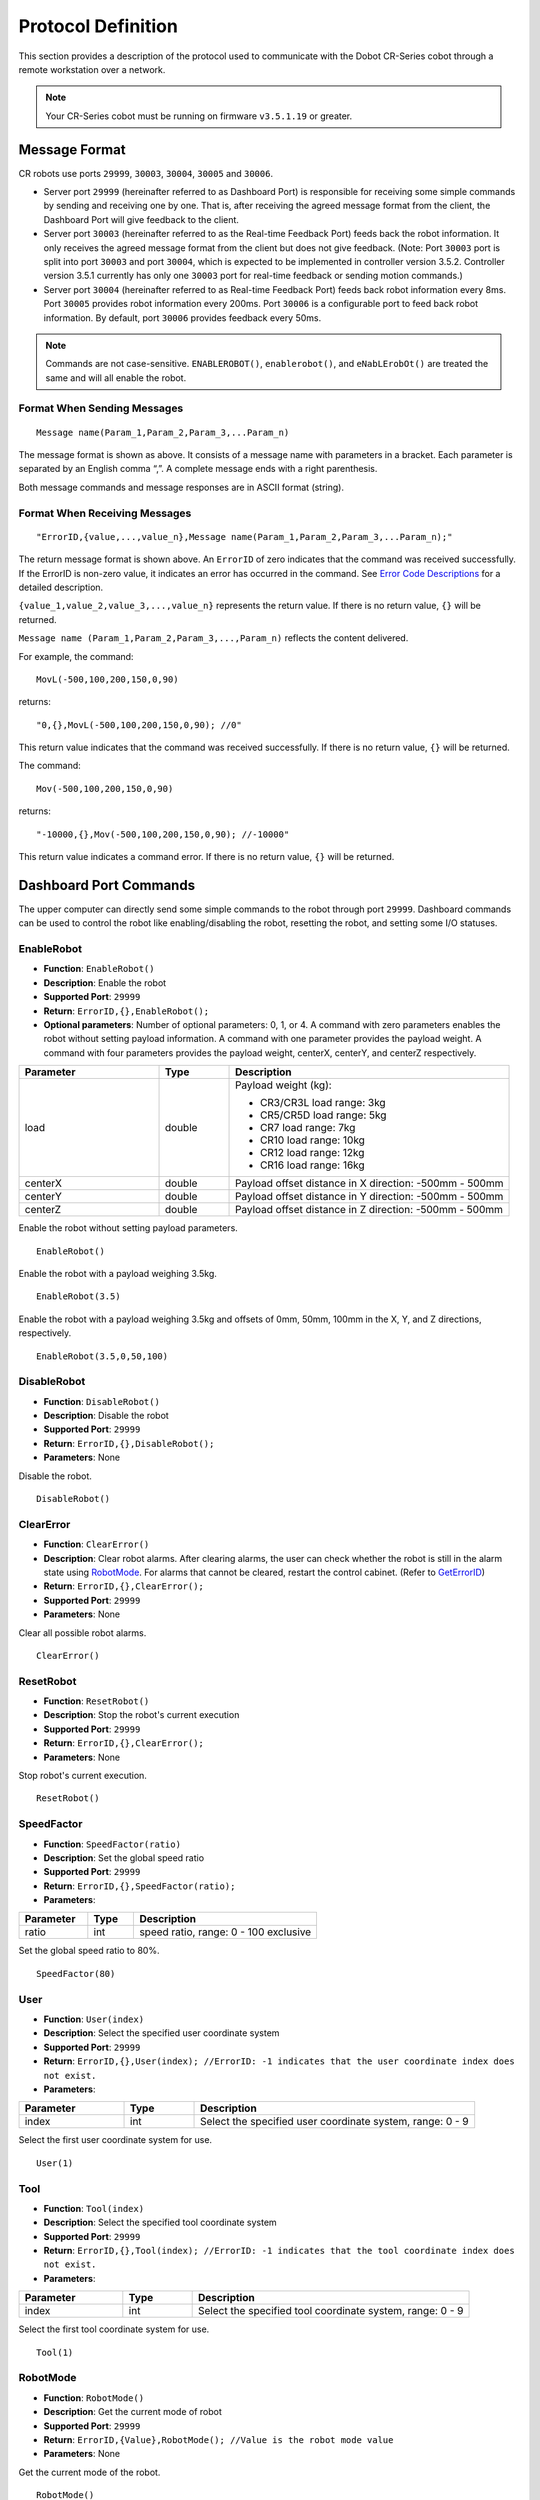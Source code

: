 ===================
Protocol Definition
===================

This section provides a description of the protocol used to communicate with the Dobot CR-Series
cobot through a remote workstation over a network.

.. note::

    Your CR-Series cobot must be running on firmware ``v3.5.1.19`` or greater.

Message Format
==============

CR robots use ports ``29999``, ``30003``, ``30004``, ``30005`` and ``30006``.

*   Server port ``29999`` (hereinafter referred to as Dashboard Port) is responsible for receiving
    some simple commands by sending and receiving one by one. That is, after receiving the agreed
    message format from the client, the Dashboard Port will give feedback to the client.
*   Server port ``30003`` (hereinafter referred to as the Real-time Feedback Port) feeds back the
    robot information. It only receives the agreed message format from the client but does not give
    feedback. (Note: Port ``30003`` port is split into port ``30003`` and port ``30004``, which is
    expected to be implemented in controller version 3.5.2. Controller version 3.5.1 currently has
    only one ``30003`` port for real-time feedback or sending motion commands.)
*   Server port ``30004`` (hereinafter referred to as Real-time Feedback Port) feeds back robot
    information every 8ms. Port ``30005`` provides robot information every 200ms. Port ``30006`` is
    a configurable port to feed back robot information. By default, port ``30006`` provides
    feedback every 50ms.

.. note::

    Commands are not case-sensitive. ``ENABLEROBOT()``, ``enablerobot()``, and ``eNabLErobOt()``
    are treated the same and will all enable the robot.

Format When Sending Messages
----------------------------

::

    Message name(Param_1,Param_2,Param_3,...Param_n)

The message format is shown as above. It consists of a message name with parameters in a bracket.
Each parameter is separated by an English comma “,”. A complete message ends with a right
parenthesis.

Both message commands and message responses are in ASCII format (string).

Format When Receiving Messages
------------------------------

::

    "ErrorID,{value,...,value_n},Message name(Param_1,Param_2,Param_3,...Param_n);"

The return message format is shown above. An ``ErrorID`` of zero indicates that the command was
received successfully. If the ErrorID is non-zero value, it indicates an error has occurred in the
command. See `Error Code Descriptions`_ for a detailed description.

``{value_1,value_2,value_3,...,value_n}`` represents the return value. If there is no return value,
``{}`` will be returned.

``Message name (Param_1,Param_2,Param_3,...,Param_n)`` reflects the content delivered.

For example, the command:

::

    MovL(-500,100,200,150,0,90)

returns:

::

    "0,{},MovL(-500,100,200,150,0,90); //0"

This return value indicates that the command was received successfully. If there is no return
value, ``{}`` will be returned.

The command:

::

    Mov(-500,100,200,150,0,90)

returns:

::

    "-10000,{},Mov(-500,100,200,150,0,90); //-10000"

This return value indicates a command error. If there is no return value, ``{}`` will be returned.

Dashboard Port Commands
=======================

The upper computer can directly send some simple commands to the robot through port ``29999``.
Dashboard commands can be used to control the robot like enabling/disabling the robot, resetting
the robot, and setting some I/O statuses.

EnableRobot
-----------

*   **Function**: ``EnableRobot()``
*   **Description**: Enable the robot
*   **Supported Port**: ``29999``
*   **Return**: ``ErrorID,{},EnableRobot();``
*   **Optional parameters**: Number of optional parameters: 0, 1, or 4. A command with zero
    parameters enables the robot without setting payload information. A command with one parameter
    provides the payload weight. A command with four parameters provides the payload weight,
    centerX, centerY, and centerZ respectively.

.. list-table::
    :header-rows: 1
    :widths: 20 10 40

    * - Parameter
      - Type
      - Description
    * - load
      - double
      - Payload weight (kg):

        * CR3/CR3L load range: 3kg
        * CR5/CR5D load range: 5kg
        * CR7 load range: 7kg
        * CR10 load range: 10kg
        * CR12 load range: 12kg
        * CR16 load range: 16kg

    * - centerX
      - double
      - Payload offset distance in X direction: -500mm - 500mm
    * - centerY
      - double
      - Payload offset distance in Y direction: -500mm - 500mm
    * - centerZ
      - double
      - Payload offset distance in Z direction: -500mm - 500mm

Enable the robot without setting payload parameters.

::

    EnableRobot()

Enable the robot with a payload weighing 3.5kg.

::

    EnableRobot(3.5)

Enable the robot with a payload weighing 3.5kg and offsets of 0mm, 50mm, 100mm in the X, Y, and Z
directions, respectively.

::

    EnableRobot(3.5,0,50,100)

DisableRobot
------------

*   **Function**: ``DisableRobot()``
*   **Description**: Disable the robot
*   **Supported Port**: ``29999``
*   **Return**: ``ErrorID,{},DisableRobot();``
*   **Parameters**: None

Disable the robot.

::

    DisableRobot()

ClearError
----------

*   **Function**: ``ClearError()``
*   **Description**: Clear robot alarms. After clearing alarms, the user can check whether the
    robot is still in the alarm state using `RobotMode`_. For alarms that cannot be cleared,
    restart the control cabinet. (Refer to `GetErrorID`_)
*   **Return**: ``ErrorID,{},ClearError();``
*   **Supported Port**: ``29999``
*   **Parameters**: None

Clear all possible robot alarms.

::

    ClearError()

ResetRobot
----------

*   **Function**: ``ResetRobot()``
*   **Description**: Stop the robot's current execution
*   **Supported Port**: ``29999``
*   **Return**: ``ErrorID,{},ClearError();``
*   **Parameters**: None

Stop robot's current execution.

::

    ResetRobot()

SpeedFactor
-----------

*   **Function**: ``SpeedFactor(ratio)``
*   **Description**: Set the global speed ratio
*   **Supported Port**: ``29999``
*   **Return**: ``ErrorID,{},SpeedFactor(ratio);``
*   **Parameters**:

.. list-table::
    :header-rows: 1
    :widths: 15 10 40

    * - Parameter
      - Type
      - Description
    * - ratio
      - int
      - speed ratio, range: 0 - 100 exclusive

Set the global speed ratio to 80%.

::

    SpeedFactor(80)

User
----

*   **Function**: ``User(index)``
*   **Description**: Select the specified user coordinate system
*   **Supported Port**: ``29999``
*   **Return**: ``ErrorID,{},User(index); //ErrorID: -1 indicates that the user coordinate index
    does not exist.``
*   **Parameters**:

.. list-table::
    :header-rows: 1
    :widths: 15 10 40

    * - Parameter
      - Type
      - Description
    * - index
      - int
      - Select the specified user coordinate system, range: 0 - 9

Select the first user coordinate system for use.

::

    User(1)

Tool
----

*   **Function**: ``Tool(index)``
*   **Description**: Select the specified tool coordinate system
*   **Supported Port**: ``29999``
*   **Return**: ``ErrorID,{},Tool(index); //ErrorID: -1 indicates that the tool coordinate index
    does not exist.``
*   **Parameters**:

.. list-table::
    :header-rows: 1
    :widths: 15 10 40

    * - Parameter
      - Type
      - Description
    * - index
      - int
      - Select the specified tool coordinate system, range: 0 - 9

Select the first tool coordinate system for use.

::

    Tool(1)

RobotMode
---------

*   **Function**: ``RobotMode()``
*   **Description**: Get the current mode of robot
*   **Supported Port**: ``29999``
*   **Return**: ``ErrorID,{Value},RobotMode(); //Value is the robot mode value``
*   **Parameters**: None

Get the current mode of the robot.

::

    RobotMode()
    # 4 // Robot is disabled

*   Return options:

.. list-table::
    :header-rows: 1
    :widths: 5 10 40

    * - Mode
      - Description
      - Note
    * - 1
      - ROBOT_MODE_INIT
      - Initialization
    * - 2
      - ROBOT_MODE_BRAKE_OPEN
      - Brake is released
    * - 3
      -
      - Reserved
    * - 4
      - ROBOT_MODE_DISABLED
      - Robot is disabled (brake is not released)
    * - 5
      - ROBOT_MODE_ENABLE
      - Robot is enable (idle)
    * - 6
      - ROBOT_MODE_BACKDRIVE
      - Robot is in dragging state
    * - 7
      - ROBOT_MODE_RUNNING
      - Robot is running
    * - 8
      - ROBOT_MODE_RECORDING
      - Robot is in dragging recording mode
    * - 9
      - ROBOT_MODE_ERROR
      - Robot is in alarm state
    * - 10
      - ROBOT_MODE_PAUSE
      - Robot is paused
    * - 11
      - ROBOT_MODE_JOG
      - Robot is in jogging state

.. note::

    In order to maintain compatibility with controller version 3.5.1, the return value of robot
    status is not modified, such as: idle, drag, running, alarm state. Brake releasing, trajectory
    recording, pause and jog are added.

PayLoad
-------

*   **Function**: ``PayLoad(weight,inertia)``
*   **Description**: Set the current payload
*   **Supported Port**: ``29999``
*   **Return**: ``ErrorID,{},PayLoad(weight,inertia);``
*   **Parameters**:

.. list-table::
    :header-rows: 1
    :widths: 15 10 40

    * - Parameter
      - Type
      - Description
    * - weight
      - double
      - load weight kg
    * - inertia
      - double
      - load inertia kg*m^2

Set the current payload to 3kg and an inertia of 0.4 kg*m^2.

::

    PayLoad(3,0.4)

.. note::

    TCP commands LoadSet in Lua. Using LoadSet is the same as calling PayLoad. LoadSet should be
    used with the LoadSwitch command

DO
--

*   **Function**: ``DO(index,status)``
*   **Description**: Set the status of a digital output port on the controller (queue command)
*   **Supported Port**: ``29999``
*   **Return**: ``ErrorID,{},DO(index,status);``
*   **Parameters**:

.. list-table::
    :header-rows: 1
    :widths: 10 10 40

    * - Parameter
      - Type
      - Description
    * - index
      - int
      - digital output index, range: 1 - 16 or 100 - 1000. The value ranges from 100 - 1000 with
        the support of the hardware of the extended I/O module
    * - status
      - bool
      - Status of the digital output port:

        *   1: Set status high
        *   0: Set status low

Set DO index 1 to high.

::

    DO(1,1)

DOExecute
---------

*   **Function**: ``DOExecute(index,status)``
*   **Description**: Set the status of a digital output port on the controller (immediate execution)
*   **Supported Port**: ``29999``
*   **Return**: ``ErrorID,{},DOExecute(index,status);``
*   **Parameters**:

.. list-table::
    :header-rows: 1
    :widths: 10 10 40

    * - Parameter
      - Type
      - Description
    * - index
      - int
      - digital output index, range: 1 to 16 or 100 to 1000. The value ranges from 100 to 1000 with
        the support of the hardware of the extended I/O module
    * - status
      - bool
      - Status of the digital output port. 1: High level; 0: Low level

Immediately set DO index 1 to high.

::

    DOExecute(1,1)

ToolDO
------

*   **Function**: ``ToolDO(index,status)``
*   **Description**: Set the status of a digital output port on the tool (queue command)
*   **Supported Port**: ``29999``
*   **Return**: ``ErrorID,{},ToolDO(index,status);``
*   **Parameters**:

.. list-table::
    :header-rows: 1
    :widths: 10 10 40

    * - Parameter
      - Type
      - Description
    * - index
      - int
      - digital output index, range: 1 to 16 or 100 to 1000. The value ranges from 100 to 1000 with
        the support of the hardware of the extended I/O module
    * - status
      - bool
      - status of digital output port. 1: high level, 0: low level

Set ToolDO index 1 to high.

::

    ToolDO(1,1)

ToolDOExecute
-------------

*   **Function**: ``ToolDOExecute(index,status)``
*   **Description**: set the status of digital output port of the tool (immediate command)
*   **Supported Port**: ``29999``
*   **Return**: ``ErrorID,{},ToolDOExecute(index,status);``
*   **Parameters**:

.. list-table::
    :header-rows: 1
    :widths: 10 10 40

    * - Parameter
      - Type
      - Description
    * - index
      - int
      - digital output index, range: 1 or 2
    * - 0/1
      - bool
      - status of the digital output port. 1: high level; 0: low level

Immediately set ToolDO index 1 to high.

::

    ToolDOExecute(1,1)

AO
--

*   **Function**: ``AO(index,value)``
*   **Description**: Set the voltage of an analog output port on the controller (queue command)
*   **Supported Port**: ``29999``
*   **Return**: ``ErrorID,{},AO(index,value);``
*   **Parameters**:

.. list-table::
    :header-rows: 1
    :widths: 10 10 40

    * - Parameter
      - Type
      - Description
    * - index
      - int
      - analog output index, range: 1 or 2
    * - value
      - double
      - voltage of corresponding index in volts, range: 0 - 10

Set AO index 1 to 2V.

::

    AO(1,2)

AOExecute
---------

*   **Function**: ``AOExecute(index,value)``
*   **Description**: Set the voltage of an analog output port on the controller (immediate execution)
*   **Supported Port**: ``29999``
*   **Return**: ``ErrorID,{},AOExecute(index,value);``
*   **Parameters**:

.. list-table::
    :header-rows: 1
    :widths: 10 10 40

    * - Parameter
      - Type
      - Description
    * - index
      - int
      - analog output index, range: 1 or 2
    * - value
      - double
      - voltage of corresponding index, range: 0 - 10

Immediately set AO index 1 to 2V.

::

    AOExecute(1,2)

AccJ
----

*   **Function**: ``AccJ(R)``
*   **Description**: Set the joint acceleration rate. This command is valid only when the motion
    mode is MovJ, MovJIO, MovJR, or JointMovJ
*   **Supported Port**: ``29999``
*   **Return**: ``ErrorID,{},AccJ(R);``
*   **Parameters**:

.. list-table::
    :header-rows: 1
    :widths: 10 10 40

    * - Parameter
      - Type
      - Description
    * - R
      - int
      - joint acceleration rate, range: 1 - 100

Set acceleration rate of joint movement commands to 50%.

::

    AccJ(50)

AccL
----

*   **Function**: ``AccL(R)``
*   **Description**: Set the Cartesian acceleration rate. This command is valid only when the
    motion mode is MovL, MovLIO, MovLR, Jump, Arc, or Circle
*   **Supported Port**: ``29999``
*   **Return**: ``ErrorID,{},AccL(R);``
*   **Parameters**:

.. list-table::
    :header-rows: 1
    :widths: 10 10 40

    * - Parameter
      - Type
      - Description
    * - R
      - int
      - Cartesian acceleration rate, range: 1 - 100

Set acceleration rate of Cartesian movement commands to 50%.

::

    AccL(50)

SpeedJ
------

*   **Function**: ``SpeedJ(R)``
*   **Description**: Set the joint velocity rate. This command is valid only when the motion mode
    is MovJ, MovJIO, MovJR, or JointMovJ
*   **Supported Port**: ``29999``
*   **Return**: ``ErrorID,{},SpeedJ(R);``
*   **Parameters**:

.. list-table::
    :header-rows: 1
    :widths: 10 10 40

    * - Parameter
      - Type
      - Description
    * - R
      - int
      - joint velocity rate, range: 1 - 100

Set velocity rate of joint movement commands to 50%.

::

    SpeedJ(50)

SpeedL
------

*   **Function**: ``SpeedL(R)``
*   **Description**: Set the Cartesian velocity rate. This command is valid only when the motion
    mode is MovL, MovLIO, MovLR, Jump, Arc, or Circle
*   **Supported Port**: ``29999``
*   **Return**: ``ErrorID,{},SpeedL(R);``
*   **Parameters**:

.. list-table::
    :header-rows: 1
    :widths: 10 10 40

    * - Parameter
      - Type
      - Description
    * - R
      - int
      - Cartesian velocity rate, range: 1 - 100

Set velocity rate of Cartesian movement commands to 50%.

::

    SpeedL(50)

Arch
----

*   **Function**: ``Arch(Index)``
*   **Description**: Set the index of arc parameters (StartHeight, zLimit, EndHeight) for the Jump
    motion mode
*   **Supported Port**: ``29999``
*   **Return**: ``ErrorID,{},Arch(Index);``
*   **Parameters**:

.. list-table::
    :header-rows: 1
    :widths: 10 10 40

    * - Parameter
      - Type
      - Description
    * - Index
      - int
      - arc parameters index, range: 0 - 9

::

    Arch(1)

CP
--

*   **Function**: ``CP(R)``
*   **Description**: Set continuous path (CP) rate. When the robot arm reaches the end point from
    the starting point through an intermediate point, it passes through the intermediate point in a
    right angle or in a curve. This command is invalid for Jump mode.
*   **Supported Port**: ``29999``
*   **Return**: ``ErrorID,{},CP(R);``
*   **Parameters**:

.. list-table::
    :header-rows: 1
    :widths: 10 10 40

    * - Parameter
      - Type
      - Description
    * - R
      - int
      - continuous path rate, range: 1 - 100

Set the continuous path rate to 50%.

::

    CP(50)

SetArmOrientation
-----------------

*   **Function**: ``SetArmOrientation(LorR,UorD,ForN,Config6)``
*   **Description**: Set the orientation of the arm
*   **Supported Port**: ``29999``
*   **Return**: ``ErrorID,{},SetArmOrientation(LorR,UorD,ForN,Config6);``
*   **Parameters**:

.. list-table::
    :header-rows: 1
    :widths: 15 10 40

    * - Parameter
      - Type
      - Description
    * - LorR
      - int
      - Arm direction: forward/backward (1/-1)

        * 1: Forward
        * -1: backward

    * - UorD
      - int
      - Arm direction: up the elbow/down the elbow (1/-1)

        * 1: elbow up
        * -1: elbow down

    * - ForN
      - int
      - Whether the wrist is reversed (1/-1)

        * 1: wrist is not reversed
        * -1: wrist is reversed

    * - Config6
      - int
      - Sixth axis angle sign

        * -1,-2...

            * -1: Axis 6 Angle is [0, -90], Config6 is -1;
            * -2: Axis 6 Angle is [90, 180], and so on

        * 1,2...

            * 1: axis 6 Angle is [0, 90], Config6 is 1;
            * 2: axis 6 Angle is [9, 180], Config6 is 2, and so on

Set the arm orientation to forward, elbow up, wrist reversed, and J6 between degrees [0, 90].

::

    SetArmOrientation(1,1,-1,1)

PowerOn
-------

*   **Function**: ``PowerOn()``
*   **Description**: Power on the robot
*   **Supported Port**: ``29999``
*   **Return**: ``ErrorID,{},PowerOn();``
*   **Parameters**: None

Power the robot on.

::

    PowerOn()

.. note::

  Once the robot is powered on, you can enable the robot after about 10 seconds.

RunScript
---------

*   **Function**: ``RunScript(projectName)``
*   **Description**: Run the named script
*   **Supported Port**: ``29999``
*   **Return**: ``ErrorID,{},RunScript(projectName);``
*   **Parameters**:

.. list-table::
    :header-rows: 1
    :widths: 10 10 40

    * - Parameter
      - Type
      - Description
    * - projectName
      - string
      - script name

Run the script named "demo".

::

    RunScript(demo)

StopScript
----------

*   **Function**: ``StopScript()``
*   **Description**: Stop the running script
*   **Supported Port**: ``29999``
*   **Return**: ``ErrorID,{},StopScript();``
*   **Parameters**: None

Stop the running script.

::

    StopScript()

PauseScript
-----------

*   **Function**: ``PauseScript()``
*   **Description**: Pause the running script
*   **Supported Port**: ``29999``
*   **Return**: ``ErrorID,{},PauseScript();``
*   **Parameters**: None

Pause the running script.

::

    PauseScript()

ContinueScript
--------------

*   **Function**: ``ContinueScript()``
*   **Description**: Continue the paused script
*   **Supported Port**: ``29999``
*   **Return**: ``ErrorID,{},ContinueScript();``
*   **Parameters**: None

Continue the paused script.

::

    ContinueScript()

SetSafeSkin
-----------

*   **Function**: ``SetSafeSkin(status)``
*   **Description**: Set the state of safe skin if available.
*   **Supported Port**: ``29999``
*   **Return**: ``ErrorID,{},SetSafeSkin(status));``
*   **Parameters**:

.. list-table::
    :header-rows: 1
    :widths: 10 10 40

    * - Parameter
      - Type
      - Description
    * - status
      - int
      - safe skin status:

        *   0: Turn off safe skin
        *   1: Turn on safe skin

Turn on the safe skin.

::

    SetSafeSkin(1)

GetTraceStartPose
-----------------

*   **Function**: ``GetTraceStartPose(traceName)``
*   **Description**: Get the first point of the named trajectory.
*   **Supported Port**: ``29999``
*   **Return**: ``ErrorID,{x,y,z,a,b,c},GetTraceStartPose(traceName); //{x,y,z,a,b,c} refers to the
    point coordinates``
*   **Parameters**:

.. list-table::
    :header-rows: 1
    :widths: 10 10 40

    * - Parameter
      - Type
      - Description
    * - traceName
      - string
      - name of the trajectory file (with the suffix)

Get the first point of the trajectory named "recv_string".

::

    GetTraceStartPose(recv_string)

.. note::

    This command is supported in CR controller version 3.5.2 and above

GetPathStartPose
----------------

*   **Function**: ``GetPathStartPose(traceName)``
*   **Description**: Get the first point in the named trajectory playback.
*   **Supported Port**: ``29999``
*   **Return**: ``ErrorID,{j1,j2,j3,j4,j5,j6},GetTraceStartPose(traceName); //{j1,j2,j3,j4,j5,j6}
    is the coordinates of joints``
*   **Parameters**:

.. list-table::
    :header-rows: 1
    :widths: 10 10 40

    * - Parameter
      - Type
      - Description
    * - traceName
      - string
      - name of the trajectory file (with the suffix)

Get the first point in the trajectory playback called "recv_string".

::

    GetPathStartPose(recv_string)

.. note::

    This command is supported in CR controller version 3.5.2 and above.

PositiveSolution
----------------

*   **Function**: ``PositiveSolution(J1,J2,J3,J4,J5,J6,User,Tool)``
*   **Description**: Get the positive solution. Calculate the spatial position of the end of the
    robot based on the given angle of each joint of the robot. The arm direction of the robot is
    required to be known by `SetArmOrientation`_
*   **Supported Port**: ``29999``
*   **Return**: ``ErrorID,{x,y,z,a,b,c},PositiveSolution(J1,J2,J3,J4,J5,J6,User,Tool);
    //{x,y,z,a,b,c} refers to the returned spatial position``
*   **Parameters**:

.. list-table::
    :header-rows: 1
    :widths: 10 10 40

    * - Parameter
      - Type
      - Description
    * - J1
      - double
      - Position of axis J1 in degrees
    * - J2
      - double
      - Position of axis J2 in degrees
    * - J3
      - double
      - Position of axis J3 in degrees
    * - J4
      - double
      - Position of axis J4 in degrees
    * - J5
      - double
      - Position of axis J5 in degrees
    * - J6
      - double
      - Position of axis J6 in degrees
    * - User
      - int
      - Select the calibrated user coordinate system
    * - Tool
      - int
      - Select the calibrated tool coordinate system

Do forward kinematics to find the pose of the end of the robot with joint positions
[0,0,-90,0,90,0] using User coordinate system 1 and Tool coordinate system 1.

::

    PositiveSolution(0,0,-90,0,90,0,1,1)
    # 0,{473.000000,-141.000000,469.000000,-180.000000,-0.000000,-90.000000},PositiveSolution(0,0,-90,0,90,0,0,0);

InverseSolution
---------------

*   **Function**: ``InverseSolution(X,Y,Z,Rx,Ry,Rz,User,Tool,isJointNear,JointNear)``
*   **Description**: Get the inverse solution. Calculate the angle values of each joint of the
    robot based on the position and attitude of the end of the robot
*   **Supported Port**: ``29999``
*   **Return**:
    ``ErrorID,{J1,J2,J3,J4,J5,J6},InverseSolution(X,Y,Z,Rx,Ry,Rz,User,Tool,isJointNear,JointNear);
    //{J1,J2,J3,J4,J5,J6} is the angle values of each joint. isJointNear,JointNear will be returned
    if there are values delivered``
*   **Parameters**:

.. list-table::
    :header-rows: 1
    :widths: 10 10 40

    * - Parameter
      - Type
      - Description
    * - X
      - double
      - X-axis position in mm
    * - Y
      - double
      - Y-axis position in mm
    * - Z
      - double
      - Z-axis position in mm
    * - Rx
      - double
      - Position of the Rx axis, units: degrees
    * - Ry
      - double
      - Position of the Ry axis, units: degrees
    * - Rz
      - double
      - Position of the Rx axis, units: degrees
    * - User
      - int
      - Select the calibrated user coordinate system
    * - Tool
      - int
      - Select the calibrated tool coordinate system

*   **Optional Parameters**:

.. list-table::
    :header-rows: 1
    :widths: 10 10 40

    * - Parameter
      - Type
      - Description
    * - isJointNear
      - int
      - Whether to choose the Angle solution. If the value is 1, JointNear data is valid. If the
        value is 0, JointNear data is invalid. The algorithm selects solutions according to the
        current Angle. The default value is 0.
    * - JointNear
      - string
      - Select the Angle values of six joints

Get the Cartesian coordinate value without the selected joint angle to return the joint angle value of the robot.

::

    InverseSolution(473.000000,-141.000000,469.000000,-180.000000,0.000,-90.000,0,0)
    # 0,{0,0,-90,0,90,0},InverseSolution(473.000000,-141.000000,469.000000,-180.000000,0.000,-90.000,0,0);

Get the Cartesian coordinate value of the selected joint angle to return the joint angle value of the robot:

::

    InverseSolution(473.000000,-141.000000,469.000000,-180.000000,0.000,-90.000,0,0,1,{0,0,-90,0,90,0})
    # 0,{0,0,-90,0,90,0},InverseSolution(0,-247,1050,-90,0,180,0,0,1,{0,0,-90,0,90,0});

SetCollisionLevel
-----------------

*   **Function**: ``SetCollisionLevel(level)``
*   **Description**: Set the collision level.
*   **Supported Port**: ``29999``
*   **Return**: ``ErrorID,{},SetCollisionLevel(level);``
*   **Parameters**:

.. list-table::
    :header-rows: 1
    :widths: 10 10 40

    * - Parameter
      - Type
      - Description
    * - level
      - int
      - collision level

        *   0: turn collision detection off
        *   1 - 5: level of sensitivity

Set collision sensitivity to 1.

::

    SetCollisionLevel(1)

HandleTrajPoints
----------------

*   **Function**: ``HandleTrajPoints(traceName)``
*   **Description**: Preprocessing of trajectory files.
*   **Supported Port**: ``29999``
*   **Return**: ``ErrorID,{},HandleTrajPoints(traceName);``
*   **Parameters**:

.. list-table::
    :header-rows: 1
    :widths: 10 10 40

    * - Parameter
      - Type
      - Description
    * - traceName
      - string
      - name of the trajectory file (with the suffix)

Deliver ``recv_string`` for preprocessing, and query the preprocessing result at a certain period.

::

    HandleTrajPoints(recv_string)
    HandleTrajPoints()

.. note::

    As the trajectory preprocessing results vary according to the size of the file, and the
    processing time of algorithms will be different. If the user sends this command without
    parameters, it refers to querying the result of the current command. Return: -3 indicates that
    the file content is incorrect; -2 indicates that the file does not exist; -1 indicates that the
    preprocessing is not completed; 0 indicates that preprocessing is completed with no errors; and
    a value greater than 0 indicates that the point corresponding to the current result is fault.

.. note::

    This command is supported in CR controller version 3.5.2 and above.

GetSixForceData
---------------

*   **Function**: ``GetSixForceData()``
*   **Description**: Get six-axis force data
*   **Supported Port**: ``29999``
*   **Return**: ``ErrorID,{Fx,Fy,Fz,Mx,My,Mz},GetSixForceData(); //{Fx,Fy,Fz,Mx,My,Mz} represents
    the original value of six-axis force.``
*   **Parameters**: None

Get the current six-axis force values.

::

    GetSixForceData()
    # Return: 0,{0.0,0.0,0.0,0.0,0.0,0.0},GetSixForceData();

.. note::

    This may require a six-axis force sensor end tool.

GetAngle
--------

*   **Function**: ``GetAngle()``
*   **Description**: Get the current joint angles in degrees
*   **Supported Port**: ``29999``
*   **Return**: ``ErrorID,{J1,J2,J3,J4,J5,J6},GetAngle(); //{J1,J2,J3,J4,J5,J6} refers to the joint
    coordinate of the current pose``
*   **Parameters**: None

Get the current joint angles in degrees.

::

    GetAngle()
    # 0,{0.0,0.0,90.0,0.0,-90.0,0.0},GetAngle();

GetPose
-------

*   **Function**: ``GetPose(user,tool)``
*   **Description**: Get the current pose of the robot in the Cartesian coordinate system
*   **Supported Port**: ``29999``
*   **Return**: ``ErrorID,{X,Y,Z,Rx,Ry,Rz},GetPose(); //{X,Y,Z,Rx,Ry,Rz} represents the coordinates
    of the current pose under the Cartesian coordinate system``
*   **Parameters**:

.. list-table::
    :header-rows: 1
    :widths: 10 10 40

    * - Parameter
      - Type
      - Description
    * - user
      - int
      - index of User coordinate system
    * - tool
      - int
      - index of Tool coordinate system

Get the current pose of the robot in the default coordinate system.

::

    GetPose()
    # 0,{-473.0,-141.0,469.0,-180.0,0.0,90.0},GetPose();

.. note::

    If you specify a User or Tool coordinate system, the returned pose will be used that coordinate
    system.

EmergencyStop
-------------

*   **Function**: ``EmergencyStop()``
*   **Description**: Trigger an emergency stop
*   **Supported Port**: ``29999``
*   **Return**: ``ErrorID,{},EmergencyStop();``
*   **Parameters**: None

Trigger an emergency stop.

::

    EmergencyStop()

ModbusCreate
------------

*   **Function**: ``ModbusCreate(ip,port,slave_id,isRTU)``
*   **Description**: Create a Modbus master, establish connection with the slave.
*   **Supported Port**: ``29999``
*   **Return**: ``ErrorID,{index},ModbusCreate(ip,port,slave_id,isRTU);``
*   **Parameters**:


.. list-table::
    :header-rows: 1
    :widths: 10 10 40

    * - Parameter
      - Type
      - Description
    * - ip
      - string
      - IP address of slave station
    * - port
      - int
      - slave station port
    * - slave_id
      - int
      - ID of slave station
    * - isRTU
      - int
      - This parameter is optional. The value range is 0/1.

        * If the value is null or 0, establish modbusTCP communication.
        * If it is 1, establish modbusRTU communication.

ErrorID: 0 indicates that the Modbus master station is created successfully. -1 indicates that the
Modbus master station failed to be created. For other values, refer to `Error Code Descriptions`_.

The returned index indicated the master station index, which supports a maximum of 5 devices,
ranging from 0 - 4.

Establish RTU communication master station (60000 terminal transparent port).

::

    ModbusCreate(127.0.0.1,60000,1,1)

.. note::

    This command is supported in CR controller version 3.5.2 and above.

ModbusClose
-----------

*   **Function**: ``ModbusClose(index)``
*   **Description**: Disconnect from Modbus slave station
*   **Supported Port**: ``29999``
*   **Return**: ``ErrorID,{},ModbusClose(index);``
*   **Parameters**:

.. list-table::
    :header-rows: 1
    :widths: 10 10 40

    * - Parameter
      - Type
      - Description
    * - index
      - int
      - Internal index

Close the Modbus connection to station 0.

::

    ModbusClose(0)

.. note::

    This command is supported in CR controller version 3.5.2 and above.

GetInBits
---------

*   **Function**: ``GetInBits(index,addr,count)``
*   **Description**: Read discrete input data
*   **Supported Port**: ``29999``
*   **Return**: ``ErrorID,{value_1,value_2,...,value_n},GetInBits(index,addr,count); //table, it
    gets results {value_1,value_2...,value_n} by bit``
*   **Parameters**:

.. list-table::
    :header-rows: 1
    :widths: 10 10 40

    * - Parameter
      - Type
      - Description
    * - index
      - int
      - Internal index
    * - addr
      - int
      - Depending on the slave station configuration
    * - count
      - int
      - The value ranges from 1 to 16

From device 0 at addr 3000, read 5 bits.

::

    GetInBits(0,3000,5)
    # Normal return: 0,{1,0,1,1,0},GetInBits(0,3000,5);
    # If error: -1,{},GetInBits(0,3000,5);

.. note::

    This command is supported in CR controller version 3.5.2 and above.

GetInRegs
---------

*   **Function**: ``GetInRegs(index,addr,count,valType)``
*   **Description**: Read from the input register value
*   **Supported Port**: ``29999``
*   **Return**: ``ErrorID,{value_1,value_2,...,value_n},GetInRegs(index,addr,count,valType); //
    ErrorID 0 means normal, -1 means failure to be read; For table, it returns
    {value_1,value_2...,value_n} by variable type``
*   **Parameters**:

.. list-table::
    :header-rows: 1
    :widths: 10 10 40

    * - Parameter
      - Type
      - Description
    * - index
      - int
      - Internal index
    * - addr
      - int
      - Depending on the slave station configuration
    * - count
      - int
      - The value ranges from 1 - 4
    * - valType
      - string
      - Optional parameters:

        *   U16: read 16-bit unsigned integer ( two bytes, occupy one register)
        *   U32: read 32-bit unsigned integer (four bytes, occupy two registers)
        *   F32: read 32-bit single-precision floating-point number (four bytes, occupy two
            registers)
        *   F64: read 64-bit double-precision floating-point number (eight bytes, occupy four
            registers)

From device 0 at address 4000, read 3.

::

    GetInRegs(0,4000,3)
    # Normal: 0,{5,18,12},GetInRegs(0,4000,3);
    # Error: -1,{},GetInRegs(0,4000,3);

.. note::

    This command is supported in CR controller version 3.5.2 and above.

GetCoils
--------

*   **Function**: ``GetCoils(index,addr,count)``
*   **Description**: Read from a coil register
*   **Supported Port**: ``29999``
*   **Return**: ``ErrorID,{value_1,value_2,…,value_n},GetCoils(index,addr,count); // ErrorID 0
    means normal, -1 means failure to be read; For table, it returns {value_1,value_2...,value_n}
    by variable type``
*   **Parameters**:

.. list-table::
    :header-rows: 1
    :widths: 10 10 40

    * - Parameter
      - Type
      - Description
    * - index
      - int
      - Internal index
    * - addr
      - int
      - Depending on the slave station configuration
    * - count
      - int
      - The value ranges from 1 to 16

From device 0 at address 1000, read 3.

::

    GetCoils(0,1000,3)
    # Normal: 0,{1,1,0},GetCoils(0,1000,3);
    # Error: -1,{},GetCoils(0,1000,3);

.. note::

    This command is supported in CR controller version 3.5.2 and above.

SetCoils
--------

*   **Function**: ``SetCoils(index,addr,count,valTab)``
*   **Description**: Write to the coil register.
*   **Supported Port**: ``29999``
*   **Return**: ``ErrorID,{},SetCoils(index,addr,count,valTab); // ErrorID 0 means normal, -1 means
    failure to be set``
*   **Parameters**:

.. list-table::
    :header-rows: 1
    :widths: 10 10 40

    * - Parameter
      - Type
      - Description
    * - index
      - int
      - Internal index
    * - addr
      - int
      - Depending on the slave station configuration
    * - count
      - int
      - The value ranges from 1 - 16
    * - valTab
      - string
      - address of the coils

To device 0 at address 1000, write 3 {1,0,1}.

::

    SetCoils(0,1000,3,{1,0,1})
    # Normal: 0,{},SetCoils(0,1000,3,{1,0,1});
    # Error: -1,{},SetCoils(0,1000,3,{1,0,1});

.. note::

    This command is supported in CR controller version 3.5.2 and above.

GetHoldRegs
-----------

*   **Function**: ``GetHoldRegs(index,addr, count,valType)``
*   **Description**: Read from a holding register value
*   **Supported Port**: ``29999``
*   **Return**: ``ErrorID,{value_1,value_2,…,value_n},GetHoldRegs(index,addr, count,valType);
    //ErrorID 0 means normal, -1 means failure to be read; For table, it returns
    {value_1,value_2...,value_n} by variable type``
*   **Parameters**:

.. list-table::
    :header-rows: 1
    :widths: 10 10 40

    * - Parameter
      - Type
      - Description
    * - index
      - int
      - Internal index, supporting at most five devices, range: 0 - 4
    * - addr
      - int
      - address of the holding registers. Depending on the slave station configuration
    * - count
      - int
      - number of the holding registers
    * - valType
      - string

      - *   U16: read 16-bit unsigned integer ( two bytes, occupy one register)
        *   U32: read 32-bit unsigned integer (four bytes, occupy two registers)
        *   F32: read 32-bit single-precision floating-point number (four bytes, occupy two
            registers)
        *   F64: read 64-bit double-precision floating-point number (eight bytes, occupy four
            registers)

Read a 16-bit unsigned integer starting at address 3095

::

    GetHoldRegs(0,3095,1)
    # Normal: 0,{13},GetHoldRegs(0,3095,1);
    # Error: -1,{},GetHoldRegs(0,3095,1);

.. note::

    This command is supported in CR controller version 3.5.2 and above.

SetHoldRegs
-----------

*   **Function**: ``SetHoldRegs(index,addr, count,valTab,valType)``
*   **Description**: Write to a holding register
*   **Supported Port**: ``29999``
*   **Return**: ``ErrorID,{},SetHoldRegs(index,addr, count,valTab,valType);// ErrorID 0 means
    normal, -1 means failure to be set``
*   **Parameters**:

.. list-table::
    :header-rows: 1
    :widths: 10 10 40

    * - Parameter
      - Type
      - Description
    * - index
      - int
      - Internal index, supporting at most five devices, range: 0 - 4
    * - addr
      - int
      - address of the holding registers. Depending on the slave station configuration
    * - count
      - int
      - number of the holding registers to read. The value ranges from 1 to 4.
    * - valTab
      - int
      - number of the holding registers
    * - valType
      - string
      - *   U16: read 16-bit unsigned integer ( two bytes, occupy one register)
        *   U32: read 32-bit unsigned integer (four bytes, occupy two registers)
        *   F32: read 32-bit single-precision floating-point number (four bytes, occupy two
            registers)
        *   F64: read 64-bit double-precision floating-point number (eight bytes, occupy four
            registers)


Starting at address 3095, write two 16-bit unsigned integer values 6000,300

.. code-block:: text

    SetHoldRegs(0,3095,2,{6000,300}, U16)
    # Normal: 0,{},SetHoldRegs(0,3095,2,{6000,300}, U16);
    # Error: -1,{},SetHoldRegs(0,3095,2,{6000,300}, U16);

.. note::

    This command is supported in CR controller version 3.5.2 and above.

GetErrorID
----------

*   **Function**: ``GetErrorID()``
*   **Description**: Get robot error codes
*   **Supported Port**: ``29999``
*   **Return**: ``ErrorID,{[[id,…,id], [id], [id], [id], [id], [id], [id]]},GetErrorID();//[id,...,
    id] is the alarm information of the controller and algorithm, where the collision detection
    value is -2, the safe skin collision detection value is -3. The last six [id] represent the
    alarm information of six servos respectively.``
*   **Parameters**: None

Get robot error codes.

::

    GetErrorID()
    # 0,{[[-2],[],[],[],[],[]]},GetErrorId();

.. note::

    Note: For error code description, see `Error Code Descriptions`_.

.. note::

    This command is supported in CR controller version 3.5.2 and above.

DI
--

*   **Function**: ``DI(index)``
*   **Description**: Get the status of a digital input port
*   **Supported Port**: ``29999``
*   **Return**: ``ErrorID,{value},DI(index);//value: the current index status value. The value
    range is 0/1.``
*   **Parameters**:

.. list-table::
    :header-rows: 1
    :widths: 10 10 40

    * - Parameter
      - Type
      - Description
    * - index
      - int
      - digital input index, range: 1 - 32 or 100 - 1000. The value range is 100 - 1000 only when
        you configure the extended I/O module

Get the status of DI index 1.

::

    DI(1)
    # 0,{0},DI(1);

ToolDI
------

*   **Function**: ``ToolDI(index)``
*   **Description**: Get the status of a tool digital input port
*   **Supported Port**: ``29999``
*   **Return**: ``ErrorID,{value},ToolDI(index); //value: port status of corresponding index,
    range: 1 or 0``
*   **Parameters**:

.. list-table::
    :header-rows: 1
    :widths: 10 10 40

    * - Parameter
      - Type
      - Description
    * - index
      - int
      - digital input index, range: 1 or 2

Get the status of ToolDI index 2.

::

    ToolDI(2)
    # 0,{1},ToolDI(2);

AI
--

*   **Function**: ``AI(index)``
*   **Description**: Get the voltage of controller analog input port (immediate command).
*   **Supported Port**: ``29999``
*   **Return**: ``ErrorID,{value},AI(index); //value: voltage of corresponding index``
*   **Parameters**:

.. list-table::
    :header-rows: 1
    :widths: 10 10 40

    * - Parameter
      - Type
      - Description
    * - index
      - int
      - index of controller, range: 1 or 2

Get the voltage of controller AI index 2.

::

    AI(2)
    # 0,{3.5},AI(2);

ToolAI
------

*   **Function**: ``ToolAI(index)``
*   **Description**: Get the voltage of tool analog input (immediate command).
*   **Supported Port**: ``29999``
*   **Return**: ``ErrorID,{value},ToolAI(index); //value: voltage of corresponding index``
*   **Parameters**:

.. list-table::
    :header-rows: 1
    :widths: 10 10 40

    * - Parameter
      - Type
      - Description
    * - index
      - int
      - index of tool analog input, range: 1 or 2

Get the voltage of tool AI index 1.

::

    ToolAI(1)
    # 0,{1.5},ToolAI(1);

DIGroup
-------

*   **Function**: ``DIGroup(index_1,index_2,...,index_n)``
*   **Description**: Get the state of a group of digital input ports
*   **Supported Port**: ``29999``
*   **Return**: ``ErrorID,{value_1,value_2,...,value_n},DIGroup(index_1,index_2,...,index_n);
    //value_1...value_n: current voltage from index_1 to index_n``
*   **Parameters**:

.. list-table::
    :header-rows: 1
    :widths: 5 5 40

    * - Parameter
      - Type
      - Description
    * - index_1
      - int
      - index of digital input port, range: 1 - 32 or 100 - 1000. The value range is 100 - 1000
        only when you configure the extended I/O module
    * - ...
      - ...
      - ...
    * - index_n
      - int
      - index of digit input port, range: 1 - 32 or 100 - 1000. The value range is 100 - 1000 only
        when you configure the extended I/O module

Get the state of DI indices [4,6,2,7].

::

    DIGroup(4,6,2,7)
    # 0,{1,0,1,1},DIGroup(4,6,2,7);

The obtained level of input ports [4, 6, 2, 7] is [1, 0, 1, 1] respectively

DOGroup
--------------

*   **Function**: ``DOGroup(index_1,value_1,index2,value2,...,index_n,value_n)``
*   **Description**: set the state of a group of digital output ports
*   **Supported Port**: ``29999``
*   **Return**: ``ErrorID,{},DOGroup(index_1,value_1,index2,value2,...,index_n,value_n);``
*   **Parameters**: the maximum number of parameters is 64

.. list-table::
    :header-rows: 1
    :widths: 10 10 40

    * - Parameter
      - Type
      - Description
    * - index_1
      - int
      - index of digit output port, range: 1 - 16 or 100 - 1000.
    * - value_1
      - int
      - the status of the digital output port. The value is 0 or 1
    * - ...
      - ...
      - ...
    * - index_n
      - int
      - index of digit output port, range: 1 - 16 or 100 - 1000.
    * - value_n
      - int
      - the status of the digital output port. The value is 0 or 1

Set output ports 4, 6, 2, and 7 to 1, 0, 1 and 0 respectively

::

    DOGroup(4,1,6,0,2,1,7,0)
    # 0,{},DOGroup(4,1,6,0,2,1,7,0);

BrakeControl
------------

*   **Function**: ``BrakeControl(axisID,value)``
*   **Description**: Control brake. The control of the brake should be carried out under the
    condition that the robot is enabled, otherwise the robot will return -1 by error.
*   **Supported Port**: ``29999``
*   **Return**: ``ErrorID,{},BrakeControl(axisID,value);``
*   **Parameters**:

.. list-table::
    :header-rows: 1
    :widths: 10 10 40

    * - Parameter
      - Type
      - Description
    * - axisID
      - int
      - ID of the joint axis
    * - value
      - int
      - brake status:

        *   0: disable the brake
        *   1: enable the brake

Enable the brake on joint 1.

::

    BrakeControl(1,1)
    # 0,{},BrakeControl(1,1);

.. note::

    This command is supported in CR controller version 3.5.2 and above.

StartDrag
---------

*   **Function**: ``StartDrag()``
*   **Description**: Enter drag mode.
*   **Supported Port**: ``29999``
*   **Return**: ``ErrorID,{},StartDrag();``
*   **Parameters**: None

Enable drag mode.

::

    StartDrag()

.. note::

    Drag mode cannot be enabled when the robot is in an error state.

.. note::

    This command is supported in CR controller version 3.5.2 and above.

StopDrag
--------------

*   **Function**: ``StopDrag()``
*   **Description**: Stop Drag mode
*   **Supported Port**: ``29999``
*   **Return**: ``ErrorID,{},StopDrag();``
*   **Parameters**: None

Disable drag mode.

::

    StopDrag()

.. note::

    This command is supported in CR controller version 3.5.2 and above.

SetCollideDrag
--------------

*   **Function**: ``SetCollideDrag(status)``
*   **Description**: Set whether drag is forced to enter (can enter drag even in error state).
*   **Supported Port**: ``29999``
*   **Return**: ``ErrorID,{},SetCollideDrag(status);``
*   **Parameters**:

.. list-table::
    :header-rows: 1
    :widths: 10 10 40

    * - Parameter
      - Type
      - Description
    * - status
      - int
      - force drag switch state:

        *   0: disables the brake
        *   1: enable the brake

Forcibly entry drag mode.

::

    SetCollideDrag(0)

.. note::

    This command is supported in CR controller version 3.5.2 and above.

SetTerminalKeys
---------------

*   **Function**: ``SetTerminalKeys(status)``
*   **Description**: Set the terminal button to enable.
*   **Supported Port**: ``29999``
*   **Return**: ``ErrorID,{},SetTerminalKeys(status);``
*   **Parameters**:

.. list-table::
    :header-rows: 1
    :widths: 10 10 40

    * - Parameter
      - Type
      - Description
    * - status
      - int
      - status of terminal button:

        *   0: disable
        *   1: enable

Disable terminal buttons

::

    SetTerminalKeys(0)

.. note::

    This command is supported in CR controller version 3.5.2 and above.

SetTerminal485
--------------

*   **Function**: ``SetTerminal485(baudRate, dataLen, parityBit, stopBit)``
*   **Description**: Set the terminal 485 parameter
*   **Supported Port**: ``29999``
*   **Return**: ``ErrorID,{},SetTerminal485(status);``
*   **Parameters**:

.. list-table::
    :header-rows: 1
    :widths: 10 10 40

    * - Parameter
      - Type
      - Description
    * - baudRate
      - int
      - baud rate
    * - dataLen
      - int
      - data bit, currently fixed to 8
    * - parityBit
      - string
      - it is fixed to N, indicating no parity
    * - stopBit
      - int
      - stop bit, currently fixed to 1

Set the baud rate to 115200

::

    SetTerminal485(115200, 8, N, 1)

.. note::

    This command is supported only in certain versions.

GetTerminal485
--------------

*   **Function**: ``GetTerminal485()``
*   **Description**: Get the terminal 485 interface parameters
*   **Supported Port**: ``29999``
*   **Return**: ``ErrorID,{baudRate, dataLen, parityBit, stopBit},GetPose(); //{baudRate, dataLen,
    parityBit, stopBit} represents baud rate, data bit, parity check bit and stop bit
    respectively.``
*   **Parameters**: None

Get the parameters of the terminal 485 interface.

::

    GetTerminal485()
    # 0,{115200, 8, N, 1},GetTerminal485();

.. note::

    This command is supported only in certain versions.

LoadSwitch
--------------

*   **Function**: ``LoadSwitch(status)``
*   **Description**: Set the load setting state.
*   **Supported Port**: ``29999``
*   **Return**: ``ErrorID,{},LoadSwitch(status);``
*   **Parameters**:

.. list-table::
    :header-rows: 1
    :widths: 10 10 40

    * - Parameter
      - Type
      - Description
    * - status
      - int
      - Set the load setting state:

        *   0: off
        *   1: on. Enabling load Settings increases collision sensitivity

Enable load settings.

::

    LoadSwitch(1)


Real-time Feedback Port Commands
================================

``30004`` port is the real-time feedback port (``30004``, ``30005``, and ``30006`` ports are
supported by controller 3.5.2 or later). The slave can receive information from the robot every
8ms, as shown in the following table. ``30005`` port feedback robot information every 200ms.
``30006`` port is a configurable port for robot information feedback (default: 50ms feedback). Each
packet received through the real-time feedback port has 1440 bytes, which are arranged in a
standard format. The following table shows the order of the bytes.

+----------------------+----------------+------------------+---------------+---------------------+---------------------------------------------------------------------------------------------------------------------------------------------+
| Meaning              | Type           | Number of values | Size in bytes | Byte position value | Notes                                                                                                                                       |
+======================+================+==================+===============+=====================+=============================================================================================================================================+
| MessageSize          | unsigned short | 1                | 2             | 0000 - 0001         | Total message length in bytes                                                                                                               |
+----------------------+----------------+------------------+---------------+---------------------+---------------------------------------------------------------------------------------------------------------------------------------------+
|                      | unsigned short | 3                | 6             | 0002 - 0007         | Reserved                                                                                                                                    |
+----------------------+----------------+------------------+---------------+---------------------+---------------------------------------------------------------------------------------------------------------------------------------------+
| DigitalInputs        | uint64         | 1                | 8             | 0008 - 0015         | Current state of the digital inputs.                                                                                                        |
+----------------------+----------------+------------------+---------------+---------------------+---------------------------------------------------------------------------------------------------------------------------------------------+
| DigitalOutputs       | uint64         | 1                | 8             | 0016 - 0023         | Digital output                                                                                                                              |
+----------------------+----------------+------------------+---------------+---------------------+---------------------------------------------------------------------------------------------------------------------------------------------+
| RobotMode            | uint64         | 1                | 8             | 0024 - 0031         | Robot mode                                                                                                                                  |
+----------------------+----------------+------------------+---------------+---------------------+---------------------------------------------------------------------------------------------------------------------------------------------+
| TimeStamp            | uint64         | 1                | 8             | 0032 - 0039         | Time stamp (ms)                                                                                                                             |
+----------------------+----------------+------------------+---------------+---------------------+---------------------------------------------------------------------------------------------------------------------------------------------+
|                      | uint64         | 1                | 8             | 0040 - 0047         | Reserved                                                                                                                                    |
+----------------------+----------------+------------------+---------------+---------------------+---------------------------------------------------------------------------------------------------------------------------------------------+
| TestValue            | uint64         | 1                | 8             | 0048 - 0055         | test standard value                                                                                                                         |
+----------------------+----------------+------------------+---------------+---------------------+---------------------------------------------------------------------------------------------------------------------------------------------+
|                      | double         | 1                | 8             | 0056 - 0063         | Reserved                                                                                                                                    |
+----------------------+----------------+------------------+---------------+---------------------+---------------------------------------------------------------------------------------------------------------------------------------------+
| SpeedScaling         | double         | 1                | 8             | 0064 - 0071         | Speed scaling of the trajectory limiter                                                                                                     |
+----------------------+----------------+------------------+---------------+---------------------+---------------------------------------------------------------------------------------------------------------------------------------------+
| LinearMomentumNorm   | double         | 1                | 8             | 0072 - 0079         | Norm of Cartesian linear momentum(specific hardware version )                                                                               |
+----------------------+----------------+------------------+---------------+---------------------+---------------------------------------------------------------------------------------------------------------------------------------------+
| VMain                | double         | 1                | 8             | 0080 - 0087         | Masterboard: Main voltage                                                                                                                   |
+----------------------+----------------+------------------+---------------+---------------------+---------------------------------------------------------------------------------------------------------------------------------------------+
| VRobot               | double         | 1                | 8             | 0088 - 0095         | Masterboard: Robot voltage (48V)                                                                                                            |
+----------------------+----------------+------------------+---------------+---------------------+---------------------------------------------------------------------------------------------------------------------------------------------+
| IRobot               | double         | 1                | 8             | 0096 - 0103         | Masterboard: Robot current                                                                                                                  |
+----------------------+----------------+------------------+---------------+---------------------+---------------------------------------------------------------------------------------------------------------------------------------------+
|                      | double         | 1                | 8             | 0104 - 0111         | Reserved                                                                                                                                    |
+----------------------+----------------+------------------+---------------+---------------------+---------------------------------------------------------------------------------------------------------------------------------------------+
|                      | double         | 1                | 8             | 0112 - 0119         | Reserved                                                                                                                                    |
+----------------------+----------------+------------------+---------------+---------------------+---------------------------------------------------------------------------------------------------------------------------------------------+
| ToolAcceleroMeter    | double         | 3                | 24            | 0120 - 0143         | Tool x,y and z accelerometer values(specific hardware version)                                                                              |
+----------------------+----------------+------------------+---------------+---------------------+---------------------------------------------------------------------------------------------------------------------------------------------+
| ElbowPosition        | double         | 3                | 24            | 0144 - 0167         | Elbow position(specific hardware version)                                                                                                   |
+----------------------+----------------+------------------+---------------+---------------------+---------------------------------------------------------------------------------------------------------------------------------------------+
| ElbowVelocity        | double         | 3                | 24            | 0168 - 0191         | Elbow velocity(specific hardware version)                                                                                                   |
+----------------------+----------------+------------------+---------------+---------------------+---------------------------------------------------------------------------------------------------------------------------------------------+
| QTarget              | double         | 6                | 48            | 0192 - 0239         | Target joint positions                                                                                                                      |
+----------------------+----------------+------------------+---------------+---------------------+---------------------------------------------------------------------------------------------------------------------------------------------+
| QDTarget             | double         | 6                | 48            | 0240 - 0287         | Target joint velocities                                                                                                                     |
+----------------------+----------------+------------------+---------------+---------------------+---------------------------------------------------------------------------------------------------------------------------------------------+
| QDDTarget            | double         | 6                | 48            | 0288 - 0335         | Target joint accelerations                                                                                                                  |
+----------------------+----------------+------------------+---------------+---------------------+---------------------------------------------------------------------------------------------------------------------------------------------+
| ITarget              | double         | 6                | 48            | 0336 - 0383         | Target joint currents                                                                                                                       |
+----------------------+----------------+------------------+---------------+---------------------+---------------------------------------------------------------------------------------------------------------------------------------------+
| MTarget              | double         | 6                | 48            | 0384 - 0431         | Target joint moments (torques)                                                                                                              |
+----------------------+----------------+------------------+---------------+---------------------+---------------------------------------------------------------------------------------------------------------------------------------------+
| QActual              | double         | 6                | 48            | 0432 - 0479         | Actual joint positions                                                                                                                      |
+----------------------+----------------+------------------+---------------+---------------------+---------------------------------------------------------------------------------------------------------------------------------------------+
| QDActual             | double         | 6                | 48            | 0480 - 0527         | Actual joint velocities                                                                                                                     |
+----------------------+----------------+------------------+---------------+---------------------+---------------------------------------------------------------------------------------------------------------------------------------------+
| IActual              | double         | 6                | 48            | 0528 - 0575         | Actual joint currents                                                                                                                       |
+----------------------+----------------+------------------+---------------+---------------------+---------------------------------------------------------------------------------------------------------------------------------------------+
| ActualTCPForce       | double         | 6                | 48            | 0576 - 0623         | TCP sensor value (calculated by six-axis force)                                                                                             |
+----------------------+----------------+------------------+---------------+---------------------+---------------------------------------------------------------------------------------------------------------------------------------------+
| ToolVectorActual     | double         | 6                | 48            | 0624 - 0671         | Actual Cartesian coordinates of the tool: (x,y,z,rx,ry,rz), where rx, ry and rz is a rotation vector representation of the tool orientation |
+----------------------+----------------+------------------+---------------+---------------------+---------------------------------------------------------------------------------------------------------------------------------------------+
| TCPSpeedActual       | double         | 6                | 48            | 0672 - 0719         | Actual speed of the tool given in Cartesian coordinates                                                                                     |
+----------------------+----------------+------------------+---------------+---------------------+---------------------------------------------------------------------------------------------------------------------------------------------+
| TCPForce             | double         | 6                | 48            | 0720 - 0767         | TCP force value (calculated by joint current)                                                                                               |
+----------------------+----------------+------------------+---------------+---------------------+---------------------------------------------------------------------------------------------------------------------------------------------+
| ToolVectorTarget     | double         | 6                | 48            | 0768 - 0815         | Target Cartesian coordinates of the tool: (x,y,z,rx,ry,rz), where rx, ry and rz is a rotation vector representation of the tool orientation |
+----------------------+----------------+------------------+---------------+---------------------+---------------------------------------------------------------------------------------------------------------------------------------------+
| TCPSpeedTarget       | double         | 6                | 48            | 0816 - 0863         | Target speed of the tool given in Cartesian coordinates                                                                                     |
+----------------------+----------------+------------------+---------------+---------------------+---------------------------------------------------------------------------------------------------------------------------------------------+
| MotorTemperatures    | double         | 6                | 48            | 0864 - 0911         | Temperature of each joint in degrees celsius                                                                                                |
+----------------------+----------------+------------------+---------------+---------------------+---------------------------------------------------------------------------------------------------------------------------------------------+
| JointModes           | double         | 6                | 48            | 0912 - 0959         | Joint control modes                                                                                                                         |
+----------------------+----------------+------------------+---------------+---------------------+---------------------------------------------------------------------------------------------------------------------------------------------+
| VActual              | double         | 6                | 48            | 960  - 1007         | Actual joint voltages                                                                                                                       |
+----------------------+----------------+------------------+---------------+---------------------+---------------------------------------------------------------------------------------------------------------------------------------------+
| HandType             | char           | 4                | 4             | 1008 - 1011         | Hand Type                                                                                                                                   |
+----------------------+----------------+------------------+---------------+---------------------+---------------------------------------------------------------------------------------------------------------------------------------------+
| User                 | char           | 1                | 1             | 1012                | User coordinate                                                                                                                             |
+----------------------+----------------+------------------+---------------+---------------------+---------------------------------------------------------------------------------------------------------------------------------------------+
| Tool                 | char           | 1                | 1             | 1013                | Tool coordinate                                                                                                                             |
+----------------------+----------------+------------------+---------------+---------------------+---------------------------------------------------------------------------------------------------------------------------------------------+
| RunQueuedCmd         | char           | 1                | 1             | 1014                | Queue running flag                                                                                                                          |
+----------------------+----------------+------------------+---------------+---------------------+---------------------------------------------------------------------------------------------------------------------------------------------+
| PauseCmdFlag         | char           | 1                | 1             | 1015                | Queue pause flag                                                                                                                            |
+----------------------+----------------+------------------+---------------+---------------------+---------------------------------------------------------------------------------------------------------------------------------------------+
| VelocityRatio        | char           | 1                | 1             | 1016                | Joint velocity ratio(0 - 100)                                                                                                               |
+----------------------+----------------+------------------+---------------+---------------------+---------------------------------------------------------------------------------------------------------------------------------------------+
| AccelerationRatio    | char           | 1                | 1             | 1017                | Joint acceleration ratio(0 - 100)                                                                                                           |
+----------------------+----------------+------------------+---------------+---------------------+---------------------------------------------------------------------------------------------------------------------------------------------+
| JerkRatio            | char           | 1                | 1             | 1018                | Joint jerk ratio(0 - 100)                                                                                                                   |
+----------------------+----------------+------------------+---------------+---------------------+---------------------------------------------------------------------------------------------------------------------------------------------+
| XYZVelocityRatio     | char           | 1                | 1             | 1019                | Cartesian position velocity ratio(0 - 100)                                                                                                  |
+----------------------+----------------+------------------+---------------+---------------------+---------------------------------------------------------------------------------------------------------------------------------------------+
| RVelocityRatio       | char           | 1                | 1             | 1020                | Cartesian pose velocity ratio(0 - 100)                                                                                                      |
+----------------------+----------------+------------------+---------------+---------------------+---------------------------------------------------------------------------------------------------------------------------------------------+
| XYZAccelerationRatio | char           | 1                | 1             | 1021                | Cartesian position acceleration ratio(0 - 100)                                                                                              |
+----------------------+----------------+------------------+---------------+---------------------+---------------------------------------------------------------------------------------------------------------------------------------------+
| RAccelerationRatio   | char           | 1                | 1             | 1022                | Cartesian attitude acceleration ratio(0 - 100)                                                                                              |
+----------------------+----------------+------------------+---------------+---------------------+---------------------------------------------------------------------------------------------------------------------------------------------+
| XYZJerkRatio         | char           | 1                | 1             | 1023                | Cartesian position jerk ratio(0 - 100)                                                                                                      |
+----------------------+----------------+------------------+---------------+---------------------+---------------------------------------------------------------------------------------------------------------------------------------------+
| RJerkRatio           | char           | 1                | 1             | 1024                | Cartesian pose jerk ratio(0 - 100)                                                                                                          |
+----------------------+----------------+------------------+---------------+---------------------+---------------------------------------------------------------------------------------------------------------------------------------------+
| BrakeStatus          | char           | 1                | 1             | 1025                | Brake status                                                                                                                                |
+----------------------+----------------+------------------+---------------+---------------------+---------------------------------------------------------------------------------------------------------------------------------------------+
| EnableStatus         | char           | 1                | 1             | 1026                | Enable status                                                                                                                               |
+----------------------+----------------+------------------+---------------+---------------------+---------------------------------------------------------------------------------------------------------------------------------------------+
| DragStatus           | char           | 1                | 1             | 1027                | Drag status                                                                                                                                 |
+----------------------+----------------+------------------+---------------+---------------------+---------------------------------------------------------------------------------------------------------------------------------------------+
| RunningStatus        | char           | 1                | 1             | 1028                | Running status                                                                                                                              |
+----------------------+----------------+------------------+---------------+---------------------+---------------------------------------------------------------------------------------------------------------------------------------------+
| ErrorStatus          | char           | 1                | 1             | 1029                | Alarm status                                                                                                                                |
+----------------------+----------------+------------------+---------------+---------------------+---------------------------------------------------------------------------------------------------------------------------------------------+
| JogStatusCR          | char           | 1                | 1             | 1030                | Jogging status                                                                                                                              |
+----------------------+----------------+------------------+---------------+---------------------+---------------------------------------------------------------------------------------------------------------------------------------------+
| CRRobotType          | char           | 1                | 1             | 1031                | Robot type                                                                                                                                  |
+----------------------+----------------+------------------+---------------+---------------------+---------------------------------------------------------------------------------------------------------------------------------------------+
| DragButtonSignal     | char           | 1                | 1             | 1032                | Drag signal                                                                                                                                 |
+----------------------+----------------+------------------+---------------+---------------------+---------------------------------------------------------------------------------------------------------------------------------------------+
| EnableButtonSignal   | char           | 1                | 1             | 1033                | Enable signal                                                                                                                               |
+----------------------+----------------+------------------+---------------+---------------------+---------------------------------------------------------------------------------------------------------------------------------------------+
| RecordButtonSignal   | char           | 1                | 1             | 1034                | Record the signal                                                                                                                           |
+----------------------+----------------+------------------+---------------+---------------------+---------------------------------------------------------------------------------------------------------------------------------------------+
| ReappearButtonSignal | char           | 1                | 1             | 1035                | Repetition signal                                                                                                                           |
+----------------------+----------------+------------------+---------------+---------------------+---------------------------------------------------------------------------------------------------------------------------------------------+
| JawButtonSignal      | char           | 1                | 1             | 1036                | Grip control signal                                                                                                                         |
+----------------------+----------------+------------------+---------------+---------------------+---------------------------------------------------------------------------------------------------------------------------------------------+
| SixForceOnline       | char           | 1                | 1             | 1037                | Six - axis force online status                                                                                                              |
+----------------------+----------------+------------------+---------------+---------------------+---------------------------------------------------------------------------------------------------------------------------------------------+
| Reserve2[82]         | char           | 1                | 82            | 1038 - 1119         | Reserved                                                                                                                                    |
+----------------------+----------------+------------------+---------------+---------------------+---------------------------------------------------------------------------------------------------------------------------------------------+
| MActual[6]           | double         | 6                | 48            | 1120 - 1167         | Actual torque                                                                                                                               |
+----------------------+----------------+------------------+---------------+---------------------+---------------------------------------------------------------------------------------------------------------------------------------------+
| Load                 | double         | 1                | 8             | 1168 - 1175         | Payload weight                                                                                                                              |
+----------------------+----------------+------------------+---------------+---------------------+---------------------------------------------------------------------------------------------------------------------------------------------+
| CenterX              | double         | 1                | 8             | 1176 - 1183         | Eccentric distance in X direction                                                                                                           |
+----------------------+----------------+------------------+---------------+---------------------+---------------------------------------------------------------------------------------------------------------------------------------------+
| CenterY              | double         | 1                | 8             | 1184 - 1191         | Eccentric distance in Y direction                                                                                                           |
+----------------------+----------------+------------------+---------------+---------------------+---------------------------------------------------------------------------------------------------------------------------------------------+
| CenterZ              | double         | 1                | 8             | 1192 - 1199         | Eccentric distance in Z direction                                                                                                           |
+----------------------+----------------+------------------+---------------+---------------------+---------------------------------------------------------------------------------------------------------------------------------------------+
| User[6]              | double         | 6                | 48            | 1200 - 1247         | User coordinate                                                                                                                             |
+----------------------+----------------+------------------+---------------+---------------------+---------------------------------------------------------------------------------------------------------------------------------------------+
| Tool[6]              | double         | 6                | 48            | 1248 - 1295         | Tool coordinate                                                                                                                             |
+----------------------+----------------+------------------+---------------+---------------------+---------------------------------------------------------------------------------------------------------------------------------------------+
| TraceIndex           | double         | 1                | 8             | 1296 - 1303         | Track playback running index                                                                                                                |
+----------------------+----------------+------------------+---------------+---------------------+---------------------------------------------------------------------------------------------------------------------------------------------+
| SixForceValue[6]     | double         | 6                | 48            | 1304 - 1351         | Six - axis force original value                                                                                                             |
+----------------------+----------------+------------------+---------------+---------------------+---------------------------------------------------------------------------------------------------------------------------------------------+
| TargetQuaternion[4]  | double         | 4                | 32            | 1352 - 1383         | Target quaternion [qw,qx,qy,qz]                                                                                                             |
+----------------------+----------------+------------------+---------------+---------------------+---------------------------------------------------------------------------------------------------------------------------------------------+
| ActualQuaternion[4]  | double         | 4                | 32            | 1384 - 1415         | Actual quaternion[qw,qx,qy,qz]                                                                                                              |
+----------------------+----------------+------------------+---------------+---------------------+---------------------------------------------------------------------------------------------------------------------------------------------+
| Reserve3[24]         | char           | 1                | 24            | 1416 - 1440         | Reserved                                                                                                                                    |
+----------------------+----------------+------------------+---------------+---------------------+---------------------------------------------------------------------------------------------------------------------------------------------+
| TOTAL                |                |                  | 1440          |                     | 1440byte package                                                                                                                            |
+----------------------+----------------+------------------+---------------+---------------------+---------------------------------------------------------------------------------------------------------------------------------------------+

Robot Mode returns the mode of robot as follows:

+------+-----------------------+----------------------------------+
| Mode | Description           | Note                             |
+======+=======================+==================================+
| 1    | ROBOT_MODE_INIT       | Initialization                   |
+------+-----------------------+----------------------------------+
| 2    | ROBOT_MODE_BRAKE_OPEN | Brake release                    |
+------+-----------------------+----------------------------------+
| 3    |                       | Reserved                         |
+------+-----------------------+----------------------------------+
| 4    | ROBOT_MODE_DISABLED   | Disabled (brake is not released) |
+------+-----------------------+----------------------------------+
| 5    | ROBOT_MODE_ENABLE     | Enable (idle)                    |
+------+-----------------------+----------------------------------+
| 6    | ROBOT_MODE_BACKDRIVE  | Drag                             |
+------+-----------------------+----------------------------------+
| 7    | ROBOT_MODE_RUNNING    | Run                              |
+------+-----------------------+----------------------------------+
| 8    | ROBOT_MODE_RECORDING  | Drag record                      |
+------+-----------------------+----------------------------------+
| 9    | ROBOT_MODE_ERROR      | Alarm                            |
+------+-----------------------+----------------------------------+
| 10   | ROBOT_MODE_PAUSE      | Pause state                      |
+------+-----------------------+----------------------------------+
| 11   | ROBOT_MODE_JOG        | Jogging                          |
+------+-----------------------+----------------------------------+

*   Description:

    *   If the brake is released, the mode is 2.
    *   If the robot is powered on but not enabled, the mode is 4.
    *   If the robot is enabled successfully, the mode is 5.
    *   If the robot runs, the mode is 7.
    *   If the robot pauses, the mode is 10.
    *   If the robot enters drag mode (enabled state), the mode is 6.
    *   If the robot is dragging and recording, the mode is 8.
    *   If the robot is jogging, the mode is 11.
    *   Alarm is the top priority. When other modes exist simultaneously, if there is an alarm, the
        mode is set to 9 first.

*   BrakeStatus:

  *     0x01: indicates that the sixth axle brake is released.
  *     0x02: indicates that the fifth axle brake is released.
  *     0x03: indicates that the fifth and sixth axles brake is released.
  *     0x04: indicates that the forth axle brake is released.

*   The following bits indicate the locking state:

+----------+----------+---------+---------+---------+---------+---------+---------+
| 7        | 6        | 5       | 4       | 3       | 2       | 1       | 0       |
+==========+==========+=========+=========+=========+=========+=========+=========+
| Reserved | Reserved | Joint 1 | Joint 2 | Joint 3 | Joint 4 | Joint 5 | Joint 6 |
+----------+----------+---------+---------+---------+---------+---------+---------+

*   JointModes:

    *   8: position mode.
    *   10: torque mode.

*   HandType contains four char parameters, which are LorR, UorD, ForN, and Config6 for the CR series.

*   RobotType:

+-----------+---------+
| RobotType | Product |
+===========+=========+
| 3         | CR3     |
+-----------+---------+
| 31        | CR3L    |
+-----------+---------+
| 5         | CR5     |
+-----------+---------+
| 7         | CR7     |
+-----------+---------+
| 10        | CR10    |
+-----------+---------+
| 12        | CR12    |
+-----------+---------+
| 16        | CR16    |
+-----------+---------+
| 113       | CR3V2   |
+-----------+---------+
| 115       | CR5V2   |
+-----------+---------+
| 120       | CR10V2  |
+-----------+---------+

Motion Port Commands
====================

The following commands are supported by the Motion ``30003`` port.

.. +-----------------+----------------------------------------------------------------------------------------------------------------------------------+
.. | Parameter       | Description                                                                                                                      |
.. +=================+==================================================================================================================================+
.. | `MovJ`_         | point to point movement, the target point is Cartesian point                                                                     |
.. +-----------------+----------------------------------------------------------------------------------------------------------------------------------+
.. | `MovL`_         | linear movement, the target point is Cartesian point                                                                             |
.. +-----------------+----------------------------------------------------------------------------------------------------------------------------------+
.. | `JointMovJ`_    | point to point movement, the target point is joint point                                                                         |
.. +-----------------+----------------------------------------------------------------------------------------------------------------------------------+
.. | `MovLIO`_       | set the status of digital output port in straight line movement (can set several groups)                                         |
.. +-----------------+----------------------------------------------------------------------------------------------------------------------------------+
.. | `MovJIO`_       | set the status of digital output port in point-to-point movement, and the target point is Cartesian point                        |
.. +-----------------+----------------------------------------------------------------------------------------------------------------------------------+
.. | `Arc`_          | arc movement, needs to combine with other motion commands                                                                        |
.. +-----------------+----------------------------------------------------------------------------------------------------------------------------------+
.. | `ServoJ`_       | dynamic following command based on joint space                                                                                   |
.. +-----------------+----------------------------------------------------------------------------------------------------------------------------------+
.. | `ServoP`_       | dynamic following command based on Cartesian space                                                                               |
.. +-----------------+----------------------------------------------------------------------------------------------------------------------------------+
.. | `MoveJog`_      | Jogging                                                                                                                          |
.. +-----------------+----------------------------------------------------------------------------------------------------------------------------------+
.. | `StartTrace`_   | Trajectory fitting                                                                                                               |
.. +-----------------+----------------------------------------------------------------------------------------------------------------------------------+
.. | `StartPath`_    | Trajectory playback                                                                                                              |
.. +-----------------+----------------------------------------------------------------------------------------------------------------------------------+
.. | StartFCTrace    | Trajectory fitting with force control NOT IMPLEMENTED                                                                            |
.. +-----------------+----------------------------------------------------------------------------------------------------------------------------------+
.. | `Sync`_         | Blocking program execution                                                                                                       |
.. +-----------------+----------------------------------------------------------------------------------------------------------------------------------+
.. | `RelMovJTool`_  | Relative motion is performed along the tool coordinate system, and the end motion is joint motion                                |
.. +-----------------+----------------------------------------------------------------------------------------------------------------------------------+
.. | `RelMovLTool`_  | Relative motion is performed along the tool coordinate system, and the end motion is linear motion                               |
.. +-----------------+----------------------------------------------------------------------------------------------------------------------------------+
.. | `RelMovJUser`_  | Relative motion is performed along the user coordinate system, and the end motion mode is the joint motion                       |
.. +-----------------+----------------------------------------------------------------------------------------------------------------------------------+
.. | `RelMovLUser`_  | Relative motion performed along the user coordinate system, and the end motion mode is a linear motion                           |
.. +-----------------+----------------------------------------------------------------------------------------------------------------------------------+
.. | `RelJointMovJ`_ | Relative motion instruction is conducted along the joint coordinate system of each axis, and the end motion mode is joint motion |
.. +-----------------+----------------------------------------------------------------------------------------------------------------------------------+

MovJ
----

*   **Function**: ``MovJ(X,Y,Z,Rx,Ry,Rz,User=index,Tool=index,SpeedJ=R,AccJ=R)``
*   **Description**: Point to point movement provided a Cartesian target with smooth movement in
    joint space
*   **Supported Port**: ``30003``
*   **Return**: ``ErrorID,{},MovJ(X,Y,Z,Rx,Ry,Rz);``
*   **Parameters**:

.. list-table::
    :header-rows: 1
    :widths: 10 10 40

    * - Parameter
      - Type
      - Description
    * - X
      - double
      - X-axis coordinates in mm
    * - Y
      - double
      - Y-axis coordinates in mm
    * - Z
      - double
      - Z-axis coordinates in mm
    * - Rx
      - double
      - Rx-axis coordinates in degrees
    * - Ry
      - double
      - Ry-axis coordinates in degrees
    * - Rz
      - double
      - Rz-axis coordinates in degrees

User, Tool, SpeedJ, AccJ are optional parameters, indicate setting user coordinate system, tool
coordinate system, joint velocity ratio and acceleration ratio values respectively. The value has
the same meaning as SpeedJ and AccJ setting by port ``29999``.

User: indicates the User index 0 to 9. The default value is the last used value.
Tool: Tool index 0 to 9. The default value is the last used value.

Move to X=-500mm, Y=100mm, Z=200mm, Rx=150°, Ry=0°, Rz=90°, with a 50% acceleration ratio. Movement
will be done smoothly in the joint space.

::

    MovJ(-500,100,200,150,0,90,AccJ=50)
    # ErrorID,{},MovJ(-500,100,200,150,0,90,AccJ=50);

MovL
----

*   **Function**: ``MovL(X,Y,Z,Rx,Ry,Rz,User=index,Tool=index,SpeedL=R,AccL=R)``
*   **Description**: Point to point movement provided a Cartesian target with smooth movement in
    Cartesian space, i.e. movement will be linear.
*   **Supported Port**: ``30003``
*   **Return**: ``ErrorID,{},MovL(X,Y,Z,Rx,Ry,Rz,SpeedL=R,AccL=R);``
*   **Parameters**:

.. list-table::
    :header-rows: 1
    :widths: 10 10 40

    * - Parameter
      - Type
      - Description
    * - X
      - double
      - X-axis coordinates in mm
    * - Y
      - double
      - Y-axis coordinates in mm
    * - Z
      - double
      - Z-axis coordinates in mm
    * - Rx
      - double
      - Rx-axis coordinates in degrees
    * - Ry
      - double
      - Ry-axis coordinates in degrees
    * - Rz
      - double
      - Rz-axis coordinates in degrees

User, Tool, SpeedJ, AccJ are optional setting parameters, indicate setting user coordinate system,
tool coordinate system, joint velocity ratio and acceleration ratio values respectively. The value
has the same meaning as SpeedJ and AccJ setting by port ``29999``.

User: indicates the User index 0 to 9. The default value is the last used value.
Tool: Tool index 0 to 9. The default value is the last used value.

Move to X=-500mm, Y=100mm, Z=200mm, Rx=150°, Ry=0°, Rz=90°, with a 50% velocity ratio. Movement
will be done smoothly in the Cartesian space.

::

    MovL(-500,100,200,150,0,90,SpeedL=60)
    # ErrorID,{},MovL(-500,100,200,150,0,90,SpeedL=60);

JointMovJ
---------

*   **Function**: ``JointMovJ(J1,J2,J3,J4,J5,J6)``
*   **Description**: Point to point movement with joint position targets
*   **Supported Port**: ``30003``
*   **Return**: ``ErrorID,{},JointMovJ(J1,J2,J3,J4,J5,J6,SpeedJ=R,AccJ=R);``
*   **Parameters**:

.. list-table::
    :header-rows: 1
    :widths: 10 10 40

    * - Parameter
      - Type
      - Description
    * - J1
      - double
      - J1 coordinates in degrees
    * - J2
      - double
      - J2 coordinates in degrees
    * - J3
      - double
      - J3 coordinates in degrees
    * - J4
      - double
      - J4 coordinates in degrees
    * - J5
      - double
      - J5 coordinates in degrees
    * - J6
      - double
      - J6 coordinates in degrees

SpeedJ and AccJ are optional parameters, indicating setting joint velocity ratio and acceleration
ratio respectively. The value has the same meaning as SpeedJ and AccJ setting by port ``29999``.

Move joints to position [0,0,-90,0,90,0], with a 50% acceleration ratio.

::

    JointMovJ(0,0,-90,0,90,0)
    # ErrorID,{},JointMovJ(0,0,-90,0,90,0,SpeedJ=60,AccJ=50);

MovLIO
------

*   **Function**: ``MovLIO(X,Y,Z,Rx,Ry,Rz,{Mode,Distance,Index,Status},...
    ,{Mode,Distance,Index,Status},User=index,Tool=index,SpeedL=R,AccL=R)``
*   **Description**: Point to point movement provided a Cartesian target with smooth movement in
    Cartesian space, i.e. movement will be linear, while simultaneously setting IO status.
*   **Supported Port**: ``30003``
*   **Return**: ``ErrorID,{},MovLIO(X,Y,Z,Rx,Ry,Rz,{Mode,Distance,Index,Status},...
    ,{Mode,Distance,Index,Status},SpeedL=R,AccL=R);``
*   **Parameters**:

.. list-table::
    :header-rows: 1
    :widths: 10 10 40

    * - Parameter
      - Type
      - Description
    * - X
      - double
      - X-axis coordinates in mm
    * - Y
      - double
      - Y-axis coordinates in mm
    * - Z
      - double
      - Z-axis coordinates in mm
    * - Rx
      - double
      - A-axis coordinates in degrees
    * - Ry
      - double
      - Ry-axis coordinates in degrees
    * - Rz
      - double
      - Rz-axis coordinates in degrees
    * - Mode
      - int
      - mode of Distance:

        *   0: distance percentage
        *   1: distance away from the starting point or target point

    * - Distance
      - int
      - move specified distance:

        *   Mode is 0, Distance refers to the distance percentage between the starting point and
            target point; range: 0 - 100
        *   If Distance value is positive, it refers to the distance away from the starting point
        *   If Distance value is negative, it refers to the distance away from the target point

    * - Index
      - int
      - digital output index, range: 1 - 24
    * - Status
      - int
      - digital output status, range: 0 or 1

SpeedL and AccL are optional parameters, indicating setting user coordinate system, tool coordinate
system, Cartesian speed ratio and acceleration ratio values respectively. The value is the same as
the value of SpeedL and AccL set by port ``29999``.

User: indicates the User index 0 to 9. The default value is the last used value.
Tool: Tool index 0 to 9. The default value is the last used value.

::

    MovLIO(-500,100,200,150,0,90,{0,50,1,0})

MovJIO
------

*   **Function**: ``MovJIO(X,Y,Z,Rx,Ry,Rz,{Mode,Distance,Index,Status},...
    ,{Mode,Distance,Index,Status},User=index,Tool=index,SpeedJ=R,AccJ=R)``
*   **Description**: Point to point movement provided a Cartesian target with smooth movement in
    joint space, while simultaneously setting IO status.
*   **Supported Port**: ``30003``
*   **Return**: ``ErrorID,{},MovJIO(X,Y,Z,Rx,Ry,Rz,{Mode,Distance,Index,Status},...,{Mode,Distance,Index,Status},SpeedJ=R,AccJ=R);``
*   **Parameters**:

.. list-table::
    :header-rows: 1
    :widths: 10 10 40

    * - Parameter
      - Type
      - Description
    * - X
      - double
      - X-axis coordinates in mm
    * - Y
      - double
      - Y-axis coordinates in mm
    * - Z
      - double
      - Z-axis coordinates in mm
    * - Rx
      - double
      - Rx-axis coordinates in degrees
    * - Ry
      - double
      - Ry-axis coordinates in degrees
    * - Rz
      - double
      - Rz-axis coordinates in degrees
    * - Mode
      - int
      - mode of Distance:

        *   0: distance percentage
        *   1: distance away from the starting point or target point

    * - Distance
      - int
      - move specified distance:

        *   If Mode is 0, Distance refers to the distance percentage between the starting point and
            target point; range: 0 - 100.
        *   If Distance value is positive, it refers to the distance away from the starting point;
        *   If Distance value is negative, it refers to the distance away from the target point

    * - Index
      - int
      - digital output index, range: 1 - 24
    * - Status
      - int
      - digital output status, range: 0 or 1

SpeedL and AccL are optional parameters, indicating setting user coordinate system, tool coordinate
system, Cartesian speed ratio and acceleration ratio values respectively. The value is the same as
the value of SpeedL and AccL set by port ``29999``.

User: indicates the User index 0 to 9. The default value is the last used value.
Tool: Tool index 0 to 9. The default value is the last used value.

::

    MovJIO(-500,100,200,150,0,90,{0,50,1,0})

Arc
---

*   **Function**: ``Arc(X1,Y1,Z1,Rx1,Ry1,Rz1,X2,Y2,Z2,Rx2,Ry2,Rz2,User=index,Tool=index,SpeedL=R,AccL=R)``
*   **Description**: Move from the current position to a target position in an arc-interpolated
    mode under the Cartesian coordinate system. This command needs to combine with other motion
    commands to obtain the starting point of an arc trajectory
*   **Supported Port**: ``30003``
*   **Return**: ``ErrorID,{},Arc(X1,Y1,Z1,Rx1,Ry1,Rz1,X2,Y2,Z2,Rx2,Ry2,Rz2,SpeedL=R,AccL=R);``
*   **Parameters**:

.. list-table::
    :header-rows: 1
    :widths: 10 10 40

    * - Parameter
      - Type
      - Description
    * - X1
      - double
      - X1-axis coordinates of arc center point in mm
    * - Y1
      - double
      - Y1-axis coordinates of arc center point in mm
    * - Z1
      - double
      - Z1-axis coordinates of arc center point in mm
    * - Rx1
      - double
      - Rx1-axis coordinates of arc center point in degrees
    * - Ry1
      - double
      - Ry1-axis coordinates of arc center point in degrees
    * - Rz1
      - double
      - Rz1-axis coordinates of arc center point in degrees
    * - X2
      - double
      - X2-axis coordinates of arc ending point in mm
    * - Y2
      - double
      - Y2-axis coordinates of arc ending point in mm
    * - Z2
      - double
      - Z2-axis coordinates of arc ending point in mm
    * - Rx2
      - double
      - Rx2-axis coordinates of arc ending point in degrees
    * - Ry2
      - double
      - Ry2-axis coordinates of arc ending point in degrees
    * - Rz2
      - double
      - Rz2-axis coordinates of arc ending point in degrees

::

    MovL(-300,-150,200,150,0,90,SpeedL=100,AccL=100)
    Arc(-350,-200,200,150,0,90,-300,-250,200,150,0,90)

ServoJ
------

*   **Function**: ``ServoJ(J11,J12,J13,J14,J15,J16)``
*   **Description**: Dynamic movement command in the joint space. This command can be interrupted
    by another ServoJ command.
*   **Supported Port**: ``30003``
*   **Return**: ``ErrorID,{},ServoJ(J11,J12,J13,J14,J15,J16);``
*   **Parameters**:

.. list-table::
    :header-rows: 1
    :widths: 10 10 40

    * - Parameter
      - Type
      - Description
    * - J11
      - double
      - J11 coordinates of P1 in degrees
    * - J12
      - double
      - J12 coordinates of P1 in degrees
    * - J13
      - double
      - J13 coordinates of P1 in degrees
    * - J14
      - double
      - J14 coordinates of P1 in degrees
    * - J15
      - double
      - J15 coordinates of P1 in degrees
    * - J16
      - double
      - J16 coordinates of P1 in degrees

::

    ServoJ(0,0,-90,0,90,0)

.. attention::

    You are advised to set the frequency of customer secondary development to 33Hz (30ms), that is,
    set the cycle interval to at least 30ms.

ServoP
------

*   **Function**: ``ServoP(X1,Y1,Z1,A1,B1,C1)``
*   **Description**: Dynamic movement command in the Cartesian space. This command can be
    interrupted by another ServoP command.
*   **Supported Port**: ``30003``
*   **Return**: ``ErrorID,{},ServoP(X1,Y1,Z1,A1,B1,C1);``
*   **Parameters**:

.. list-table::
    :header-rows: 1
    :widths: 10 10 40

    * - Parameter
      - Type
      - Description
    * - X1
      - double
      - X1-axis coordinates in mm
    * - Y1
      - double
      - Y1-axis coordinates in mm
    * - Z1
      - dou
      - Z1-axis coordinates in mm
    * - A1
      - double
      - A1-axis coordinates in degrees
    * - B1
      - double
      - B1-axis coordinates in degrees
    * - C1
      - double
      - C1-axis coordinates in degrees

::

    ServoP(-500,100,200,150,0,90)

.. attention::

    You are advised to set the frequency of customer secondary development to 33Hz (30ms), that is,
    set the cycle interval to at least 30ms.

MoveJog
-------

*   **Function**: ``MoveJog(axisID,CoordType=typeValue,User=index,Tool=index)``
*   **Description**: Command jogging movement
*   **Supported Port**: ``30003``
*   **Return**: ``ErrorID,{},MoveJog(axisID,CoordType=typeValue,User=index,Tool=index); If ErrorID
    is -1, it indicates that the set user coordinate index or tool coordinate index does not
    exist``
*   **Parameters**:

.. list-table::
    :header-rows: 1
    :widths: 10 10 40

    * - Parameter
      - Type
      - Description
    * - axisID
      - string
      - *   J1+ means joint 1 is moving in the positive direction and J1- means joint 1 is moving
            in the negative direction
        *   J2+ means joint 2is moving in the positive direction and J2- means joint 2 is moving in
            the negative direction
        *   J3+ means joint 3 is moving in the positive direction and J3- means joint 3 is moving
            in the negative direction
        *   J4+ means joint 4 is moving in the positive direction and J4- means joint 4 is moving
            in the negative direction
        *   J5+ means joint 5 is moving in the positive direction and J5- means joint 5 is moving
            in the negative direction
        *   J6+ means joint 6 is moving in the positive direction and J6- means joint 6 is moving
            in the negative direction
        *   X+ means joint X is moving in the positive direction and X- means joint X is moving in
            the negative direction
        *   Y+ means joint Y is moving in the positive direction and Y- means joint Y is moving in
            the negative direction
        *   Z+ means joint Z is moving in the positive direction andZ- means joint Z is moving in
            the negative direction
        *   Rx+ means joint Rx is moving in the positive direction and Rx- means joint Rx is moving
            in the negative direction
        *   Ry+ means joint Ry is moving in the positive direction and Ry- means joint Ry is moving
            in the negative direction
        *   Rz+ means joint Rz is moving in the positive direction and Rz- means joint Rz is moving
            in the negative direction

CoordType, User, and Tool are optional parameters and retain the default values.

CoordType:

    *   0: user coordinate system
    *   1: joint coordinate system
    *   2: tool coordinate system. The default value is 1.

User: User index 0 to 9. The default value is 0.
Tool: Tool index 0 to 9. The default value is 0.

The optional parameters CoordType, User, and Tool are ignored if the User sends the node to run
again.


Move J2 in the negative direction, and then stop.

::

    MoveJog(j2-)
    # Return: 0,{},MoveJog(j2-);
    MoveJog()
    # 0,{},MoveJog();

.. note::

    This command is supported in CR controller version 3.5.2 and above.

StartTrace
----------

*   **Function**: ``StartTrace(traceName)``
*   **Description**: Trajectory fitting. The trajectory file is a Cartesian point
*   **Supported Port**: ``30003``
*   **Return**: ``ErrorID,{},StartTrace(traceName);``
*   **Parameters**:

.. list-table::
    :header-rows: 1
    :widths: 10 10 40

    * - Parameter
      - Type
      - Description
    * - traceName
      - string
      - Track file name (including suffix)

Users can query the running status of robots by obtaining RobotMode:

    *   ROBOT_MODE_RUNNING indicates that the robot is in the trajectory fitting operation
    *   ROBOT_MODE_IDLE indicates that the trajectory fitting operation is completed
    *   ROBOT_MODE_ERROR indicates that the robot is alarming.

Get the first node {x,y,z,rx,ry,rz} of the trajectory file of recv_string. After the point-to-point
movement reaches {x,y,z,rx,ry,rz}, the file recv_string is delivered for trajectory fitting.

::

    GetTraceStartPose(recv_string.json)
    # 0,{x,y,z,rx,ry,rz},GetTraceStartPose(recv_string.json);

    MovJ(x,y,z,rx,ry,rz)
    # 0,{},MovJ(x,y,z,rx,ry,rz);

    StartTrace(recv_string)
    # 0,{},StartTrace(recv_string);

.. note::

    This command is supported in CR controller version 3.5.2 and above.

StartPath
---------

*   **Function**: ``StartPath(traceName,const,cart)``
*   **Description**: Trajectory playback (joint point in the trajectory file).
*   **Supported Port**: ``30003``
*   **Return**: ``ErrorID,{},StartTrace(traceName);``
*   **Parameters**:

.. list-table::
    :header-rows: 1
    :widths: 10 10 40

    * - Parameter
      - Type
      - Description
    * - traceName
      - string
      - Track file name (including suffix)

Users can query the running status of robots by obtaining RobotMode:

    *   ROBOT_MODE_RUNNING indicates that the robot is in the trajectory fitting operation
    *   ROBOT_MODE_IDLE indicates that the trajectory fitting operation is completed
    *   ROBOT_MODE_ERROR indicates that the robot is alarming.



Get the first node {x,y,z,rx,ry,rz} of the trajectory file of recv_string. After the point-to-point
movement reaches {x,y,z,rx,ry,rz}, the file recv_string is delivered for trajectory fitting.

::

    GetTraceStartPose(recv_string.json)
    # 0,{x,y,z,rx,ry,rz},GetTraceStartPose(recv_string.json);

    MovJ(x,y,z,rx,ry,rz)
    # 0,{},MovJ(x,y,z,rx,ry,rz);

    StartTrace(recv_string)
    # 0,{},StartTrace(recv_string);

.. note::

    This command is supported in CR controller version 3.5.2 and above.

Sync
----

*   **Function**: ``Sync()``
*   **Description**: A blocking command that executes queue commands and does not return until all
    queue commands have been executed
*   **Supported Port**: ``30003``
*   **Return**: ``ErrorID,{},Sync();``
*   **Parameters**: None

Block until all queue commands are executed.

::

    Sync()

RelMovJTool
-----------

*   **Function**:
    ``RelMovJTool(offsetX,offsetY,offsetZ,offsetRx,offsetRy,offsetRz,Tool,SpeedJ=R,AccJ=R,User=Index)``
*   **Description**: Perform joint-interpolated relative motion in a tool coordinate system
*   **Supported Port**: ``30003``
*   **Return**:
    ``ErrorID,{},RelMovJTool(OffsetX,OffsetY,OffsetZ,OffsetRx,OffsetRy,OffsetRz,Tool,SpeedJ=R,
    AccJ=R,User=Index);``
*   **Parameters**:

.. list-table::
    :header-rows: 1
    :widths: 10 10 40

    * - Parameter
      - Type
      - Description
    * - OffsetX
      - double
      - X-axis coordinates in mm
    * - OffsetY
      - double
      - Y-axis coordinates in mm
    * - OffsetZ
      - double
      - Z-axis coordinates in mm
    * - OffsetRx
      - double
      - Rx-axis coordinates in degrees
    * - OffsetRy
      - double
      - Ry-axis coordinates in degrees
    * - OffsetRz
      - double
      - Rz-axis coordinates in degrees
    * - Tool
      - int
      - Calibrated tool coordinate system, value range: 0 to 9

SpeedL and AccL are optional parameters, indicating setting user coordinate system, tool coordinate
system, Cartesian speed ratio and acceleration ratio values respectively. The value is the same as
the value of SpeedL and AccL set by port ``29999``.

User: indicates the User index 0 to 9. The default value is the last used value.
Tool: Tool index 0 to 9. The default value is the last used value.

Move 10 mm relative to the current end position in the X, Y, and Z directions. Movement will be
smooth in the joint space.

::

    RelMovJTool(10,10,10,0,0,0,0)

.. note::

    This command is supported in CR controller version 3.5.2 and above.

RelMovLTool
-----------

*   **Function**: ``RelMovLTool(OffsetX,OffsetY,OffsetZ,OffsetRx,OffsetRy,OffsetRz, Tool,SpeedL=R,
    AccL=R,User=Index)``
*   **Description**: Perform relative motion along the tool coordinate system, and the end motion
    is linear motion
*   **Supported Port**: ``30003``
*   **Return**:
    ``ErrorID,{},RelMovLTool(OffsetX,OffsetY,OffsetZ,OffsetRx,OffsetRy,OffsetRz,Tool,SpeedL=R,
    AccL=R,User=Index);``
*   **Parameters**:

.. list-table::
    :header-rows: 1
    :widths: 10 10 40

    * - Parameter
      - Type
      - Description
    * - OffsetX
      - double
      - X-axis coordinates in mm
    * - OffsetY
      - double
      - Y-axis coordinates in mm
    * - OffsetZ
      - double
      - Z-axis coordinates in mm
    * - OffsetRx
      - double
      - Rx-axis coordinates in degrees
    * - OffsetRy
      - double
      - Ry-axis coordinates in degrees
    * - OffsetRz
      - double
      - Rz-axis coordinates in degrees
    * - Tool
      - int
      - Calibrated tool coordinate system, value range: 0 to 9

SpeedL and AccL are optional parameters, indicating setting user coordinate system, tool coordinate
system, Cartesian speed ratio and acceleration ratio values respectively. The value is the same as
the value of SpeedL and AccL set by port ``29999``.

User: indicates the User index 0 to 9. The default value is the last used value.
Tool: Tool index 0 to 9. The default value is the last used value.

Move 10 mm relative to the current end position in the X, Y, and Z directions. Movement will be
smooth in the Cartesian space.

::

    RelMovLTool(10,10,10,0,0,0,0)

.. note::

    This command is supported in CR controller version 3.5.2 and above.

RelMovJUser
-----------

*   **Function**: ``RelMovJUser(OffsetX,OffsetY,OffsetZ,OffsetRx,OffsetRy,OffsetRz,User,SpeedJ=R,AccJ=R,Tool=Index)``
*   **Description**: Perform relative motion along the user coordinate system, and the end motion
    mode is the joint motion
*   **Supported Port**: ``30003``
*   **Return**: ``ErrorID,{},RelMovJUser(OffsetX,OffsetY,OffsetZ,OffsetRx,OffsetRy,OffsetRz,User,SpeedJ=R, AccJ=R,Tool=Index);``
*   **Parameters**:

.. list-table::
    :header-rows: 1
    :widths: 10 10 40

    * - Parameter
      - Type
      - Description
    * - OffsetX
      - double
      - X-axis coordinates in mm
    * - OffsetY
      - double
      - Y-axis coordinates in mm
    * - OffsetZ
      - double
      - Z-axis coordinates in mm
    * - OffsetRx
      - double
      - Rx-axis coordinates in degrees
    * - OffsetRy
      - double
      - Ry-axis coordinates in degrees
    * - OffsetRz
      - double
      - Rz-axis coordinates in degrees
    * - User
      - int
      - Calibrated user coordinate system, value range: 0 to 9

SpeedL and AccL are optional parameters, indicating setting user coordinate system, tool coordinate
system, Cartesian speed ratio and acceleration ratio values respectively. The value is the same as
the value of SpeedL and AccL set by port ``29999``.

User: indicates the User index 0 to 9. The default value is the last used value.
Tool: Tool index 0 to 9. The default value is the last used value.

::

    RelMovLTool(10,10,10,0,0,0,0)

RelMovLUser
-----------

*   **Function**: ``RelMovLUser(OffsetX,OffsetY,OffsetZ,OffsetRx,OffsetRy,OffsetRz, User,SpeedL=R, AccL=R,Tool=Index)``
*   **Description**: Perform relative motion along the user coordinate system, and the end motion mode is a linear motion
*   **Supported Port**: ``30003``
*   **Return**: ``ErrorID,{},RelMovLUser(OffsetX,OffsetY,OffsetZ,OffsetRx,OffsetRy,OffsetRz,User,SpeedL=R, AccL=R,Tool=Index);``
*   **Parameters**:

.. list-table::
    :header-rows: 1
    :widths: 10 10 40

    * - Parameter
      - Type
      - Description
    * - OffsetX
      - double
      - X-axis coordinates in mm
    * - OffsetY
      - double
      - Y-axis coordinates in mm
    * - OffsetZ
      - double
      - Z-axis coordinates in mm
    * - OffsetRx
      - double
      - Rx-axis coordinates in degrees
    * - OffsetRy
      - double
      - Ry-axis coordinates in degrees
    * - OffsetRz
      - double
      - Rz-axis coordinates in degrees
    * - User
      - int
      - Calibrated user coordinate system, value range: 0 to 9

SpeedL and AccL are optional parameters, indicating setting user coordinate system, tool coordinate
system, Cartesian speed ratio and acceleration ratio values respectively. The value is the same as
the value of SpeedL and AccL set by port ``29999``.

User: indicates the User index 0 to 9. The default value is the last used value.
Tool: Tool index 0 to 9. The default value is the last used value.

::

    RelMovLUser(10,10,10,0,0,0,0)

.. note::

    This command is supported in CR controller version 3.5.2 and above.

RelJointMovJ
------------

*   **Function**: ``RelJointMovJ(Offset1,Offset2,Offset3,Offset4,Offset5,Offset6,SpeedJ=R,AccJ=R)``
*   **Description**: Perform relative motion along the joint coordinate system of each axis, and
    the end motion mode is joint motion
*   **Supported Port**: ``30003``
*   **Return**:
    ``ErrorID,{},RelJointMovJ(Offset1,Offset2,Offset3,Offset4,Offset5,Offset6,SpeedJ=R,AccJ=R);``
*   **Parameters**:

.. list-table::
    :header-rows: 1
    :widths: 10 10 40

    * - Parameter
      - Type
      - Description
    * - Offset1
      - double
      - J1-axis offset in degrees
    * - Offset2
      - double
      - J2-axis offset in degrees
    * - Offset3
      - double
      - J3-axis offset in degrees
    * - Offset4
      - double
      - J4-axis offset in degrees
    * - Offset5
      - double
      - J5-axis offset in degrees
    * - Offset6
      - double
      - J6-axis offset in degrees

SpeedJ and AccJ are optional parameters, which refer to setting joint speed ratio and acceleration
ratio respectively. The meaning of SpeedJ and AccJ value is the same as that of SpeedJ and AccJ
value set by port ``29999``.

::

    RelJointMovJ(10,10,10,0,0,0)

.. note::

    This command is supported in CR controller version 3.5.2 and above.

Error Code Descriptions
=======================

+------------+-------------------------------------------------------+---------------------------------------------------------------------------------------------------------------------------------------------+
| Error code | Description                                           | Note                                                                                                                                        |
+============+=======================================================+=============================================================================================================================================+
| 0          | No error                                              | operate successfully                                                                                                                        |
+------------+-------------------------------------------------------+---------------------------------------------------------------------------------------------------------------------------------------------+
| -1         | fail to get                                           | Failed to receive or establish                                                                                                              |
+------------+-------------------------------------------------------+---------------------------------------------------------------------------------------------------------------------------------------------+
| ...        | ...                                                   | ...                                                                                                                                         |
+------------+-------------------------------------------------------+---------------------------------------------------------------------------------------------------------------------------------------------+
| -10000     | Command error                                         | The command does not exist                                                                                                                  |
+------------+-------------------------------------------------------+---------------------------------------------------------------------------------------------------------------------------------------------+
| -20000     | Parameter number error                                | The number of parameters in the command is incorrect                                                                                        |
+------------+-------------------------------------------------------+---------------------------------------------------------------------------------------------------------------------------------------------+
| -30001     | The first parameter has an incorrect parameter type   | 30000 indicates that the parameter type is incorrect.<br/>The last bit 1 indicates that the parameter type of the first parameter is wrong  |
+------------+-------------------------------------------------------+---------------------------------------------------------------------------------------------------------------------------------------------+
| -30002     | The second parameter has an incorrect parameter type  | 30000 indicates that the parameter type is incorrect.<br/>The last bit 2 indicates that the parameter type of the second parameter is wrong |
+------------+-------------------------------------------------------+---------------------------------------------------------------------------------------------------------------------------------------------+
| ...        | ...                                                   | ...                                                                                                                                         |
+------------+-------------------------------------------------------+---------------------------------------------------------------------------------------------------------------------------------------------+
| -40001     | The first parameter has an incorrect parameter range  | -40000 indicates that the parameter range is incorrect.<br/>The last bit of 1 indicates that the range of the first parameter is wrong      |
+------------+-------------------------------------------------------+---------------------------------------------------------------------------------------------------------------------------------------------+
| -40002     | The second parameter has an incorrect parameter range | -40000 indicates that the parameter range is incorrect.<br/>The last bit of 2 indicates that the range of the second parameter is wrong     |
+------------+-------------------------------------------------------+---------------------------------------------------------------------------------------------------------------------------------------------+
| ...        | ...                                                   | ...                                                                                                                                         |
+------------+-------------------------------------------------------+---------------------------------------------------------------------------------------------------------------------------------------------+
